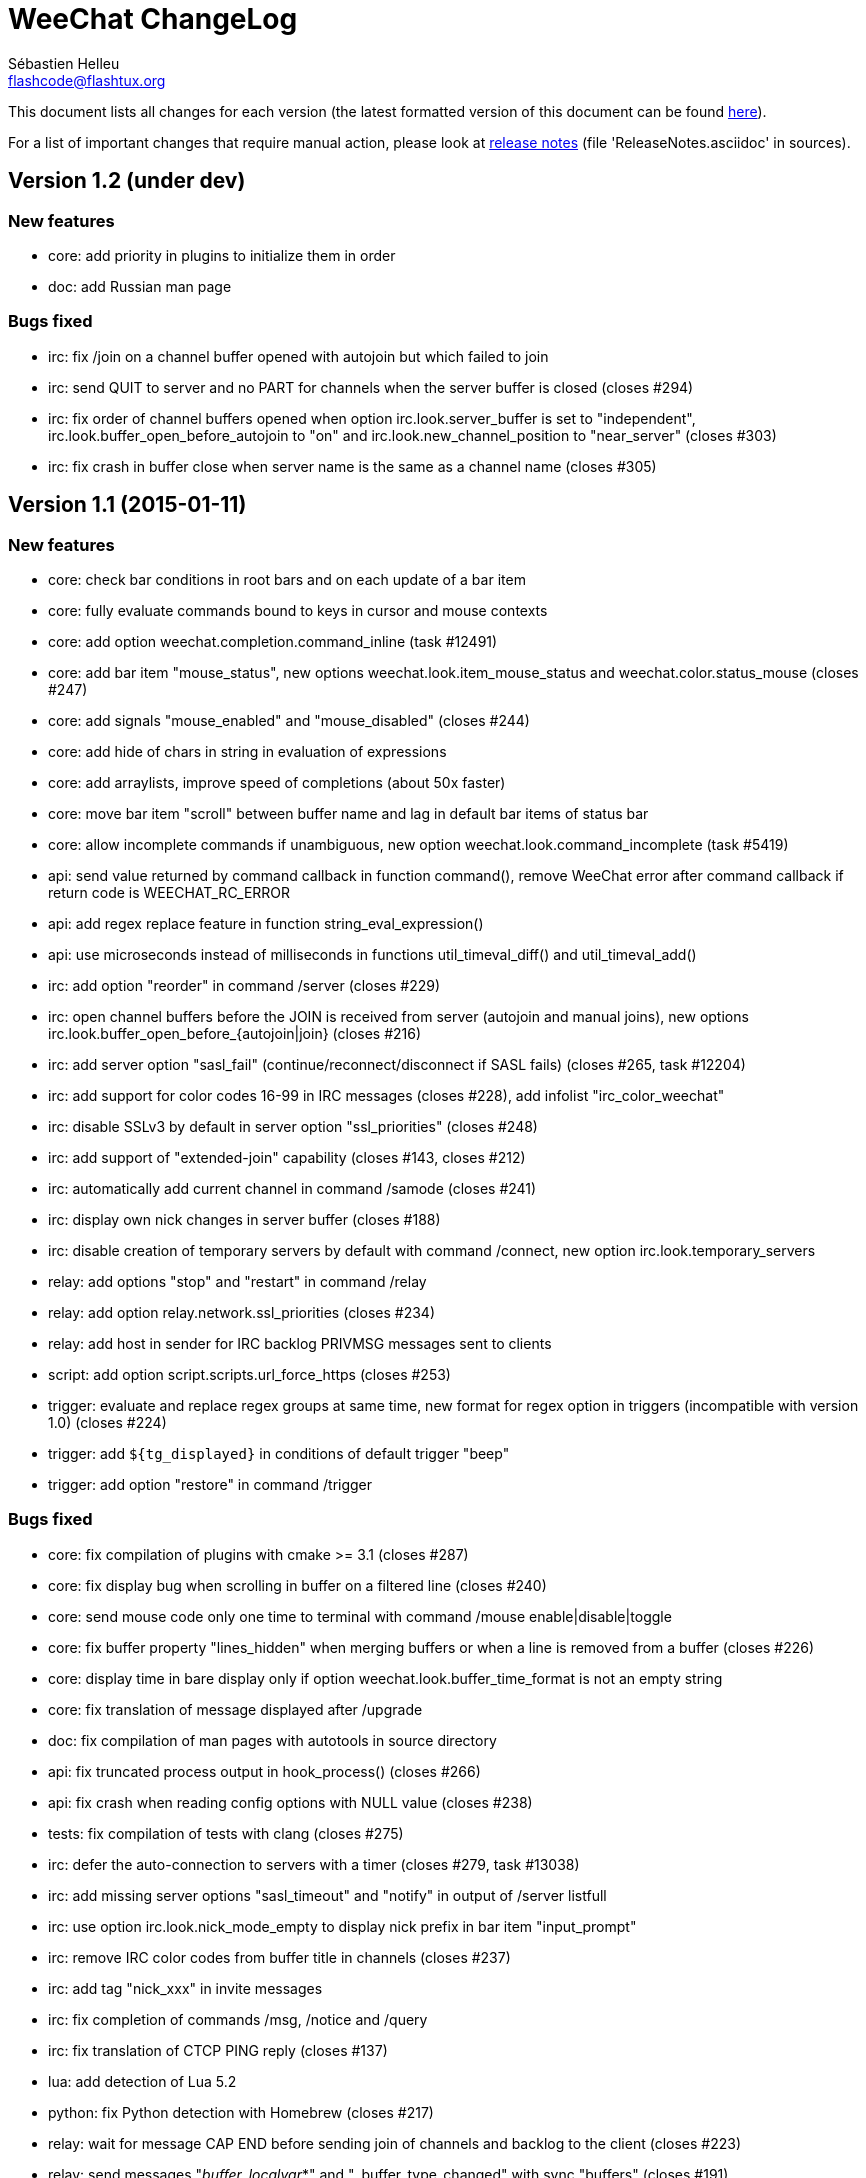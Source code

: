 = WeeChat ChangeLog
:author: Sébastien Helleu
:email: flashcode@flashtux.org
:lang: en


This document lists all changes for each version
(the latest formatted version of this document can be found
https://weechat.org/files/changelog/ChangeLog-devel.html[here]).

For a list of important changes that require manual action, please look at
https://weechat.org/files/releasenotes/ReleaseNotes-devel.html[release notes]
(file 'ReleaseNotes.asciidoc' in sources).


== Version 1.2 (under dev)

=== New features

* core: add priority in plugins to initialize them in order
* doc: add Russian man page

=== Bugs fixed

* irc: fix /join on a channel buffer opened with autojoin but which failed to
  join
* irc: send QUIT to server and no PART for channels when the server buffer
  is closed (closes #294)
* irc: fix order of channel buffers opened when option irc.look.server_buffer
  is set to "independent", irc.look.buffer_open_before_autojoin to "on" and
  irc.look.new_channel_position to "near_server" (closes #303)
* irc: fix crash in buffer close when server name is the same as a channel name
  (closes #305)

== Version 1.1 (2015-01-11)

=== New features

* core: check bar conditions in root bars and on each update of a bar item
* core: fully evaluate commands bound to keys in cursor and mouse contexts
* core: add option weechat.completion.command_inline (task #12491)
* core: add bar item "mouse_status", new options weechat.look.item_mouse_status
  and weechat.color.status_mouse (closes #247)
* core: add signals "mouse_enabled" and "mouse_disabled" (closes #244)
* core: add hide of chars in string in evaluation of expressions
* core: add arraylists, improve speed of completions (about 50x faster)
* core: move bar item "scroll" between buffer name and lag in default bar items
  of status bar
* core: allow incomplete commands if unambiguous, new option
  weechat.look.command_incomplete (task #5419)
* api: send value returned by command callback in function command(), remove
  WeeChat error after command callback if return code is WEECHAT_RC_ERROR
* api: add regex replace feature in function string_eval_expression()
* api: use microseconds instead of milliseconds in functions
  util_timeval_diff() and util_timeval_add()
* irc: add option "reorder" in command /server (closes #229)
* irc: open channel buffers before the JOIN is received from server (autojoin
  and manual joins), new options irc.look.buffer_open_before_{autojoin|join}
  (closes #216)
* irc: add server option "sasl_fail" (continue/reconnect/disconnect if SASL
  fails) (closes #265, task #12204)
* irc: add support for color codes 16-99 in IRC messages (closes #228), add
  infolist "irc_color_weechat"
* irc: disable SSLv3 by default in server option "ssl_priorities" (closes #248)
* irc: add support of "extended-join" capability (closes #143, closes #212)
* irc: automatically add current channel in command /samode (closes #241)
* irc: display own nick changes in server buffer (closes #188)
* irc: disable creation of temporary servers by default with command /connect,
  new option irc.look.temporary_servers
* relay: add options "stop" and "restart" in command /relay
* relay: add option relay.network.ssl_priorities (closes #234)
* relay: add host in sender for IRC backlog PRIVMSG messages sent to clients
* script: add option script.scripts.url_force_https (closes #253)
* trigger: evaluate and replace regex groups at same time, new format for regex
  option in triggers (incompatible with version 1.0) (closes #224)
* trigger: add `${tg_displayed}` in conditions of default trigger "beep"
* trigger: add option "restore" in command /trigger

=== Bugs fixed

* core: fix compilation of plugins with cmake >= 3.1 (closes #287)
* core: fix display bug when scrolling in buffer on a filtered line
  (closes #240)
* core: send mouse code only one time to terminal with command
  /mouse enable|disable|toggle
* core: fix buffer property "lines_hidden" when merging buffers or when a line
  is removed from a buffer (closes #226)
* core: display time in bare display only if option
  weechat.look.buffer_time_format is not an empty string
* core: fix translation of message displayed after /upgrade
* doc: fix compilation of man pages with autotools in source directory
* api: fix truncated process output in hook_process() (closes #266)
* api: fix crash when reading config options with NULL value (closes #238)
* tests: fix compilation of tests with clang (closes #275)
* irc: defer the auto-connection to servers with a timer
  (closes #279, task #13038)
* irc: add missing server options "sasl_timeout" and "notify" in output of
  /server listfull
* irc: use option irc.look.nick_mode_empty to display nick prefix in bar item
  "input_prompt"
* irc: remove IRC color codes from buffer title in channels (closes #237)
* irc: add tag "nick_xxx" in invite messages
* irc: fix completion of commands /msg, /notice and /query
* irc: fix translation of CTCP PING reply (closes #137)
* lua: add detection of Lua 5.2
* python: fix Python detection with Homebrew (closes #217)
* relay: wait for message CAP END before sending join of channels and backlog
  to the client (closes #223)
* relay: send messages "_buffer_localvar_*" and "_buffer_type_changed" with
  sync "buffers" (closes #191)
* relay: don't remove relay from config when the binding fails (closes #225)
* relay: use comma separator in option relay.irc.backlog_tags, check the value
  of option when it is changed with /set
* relay: remove "::ffff:" from IPv4-mapped IPv6 client address (closes #111)
* trigger: fix memory leak when allocating a new trigger with several regex
* xfer: fix freeze when accepting DCC (closes #160, closes #174)
* xfer: bind to wildcard address when sending (closes #173)

== Version 1.0.1 (2014-09-28)

=== Bugs fixed

* core: fix crash on buffer close when option weechat.look.hotlist_remove is
  set to "merged" (closes #199)
* core: fix highlight of IRC action messages when option irc.look.nick_mode is
  set to "action" or "both" (closes #206)
* core: fix compilation of plugin API functions (macros) when compiler
  optimizations are enabled (closes #200)
* core: fix window/buffer pointers used in command /eval
* core: fix modifier "weechat_print": discard only one line when several lines
  are displayed in same message (closes #171)
* api: fix bug in function hdata_move() when absolute value of count is greater
  than 1
* tests: fix build of tests when the build directory is outside source tree
  (closes #178)
* tests: fix memory leak in tests launcher
* aspell: fix compilation with Enchant < 1.6.0 (closes #192)
* aspell: fix crash with command "/aspell addword" if no word is given
  (closes #164, closes #165)
* irc: fix display of channel exception list (348) with 6 arguments (date
  missing)
* irc: fix type of value stored in hashtable when joining a channel
  (closes #211)
* guile: fix compilation with Guile < 2.0.4 (closes #198)
* perl: fix detection of Perl >= 5.20 with autotools
* relay: fix send of signals "relay_client_xxx" (closes #214)
* script: fix crash on "/script update" if a script detail is displayed in
  buffer (closes #177)
* trigger: do not allow any changes on a trigger when it is currently running
  (closes #189)
* trigger: fix regex used in default triggers to hide passwords ("\S" is not
  supported on *BSD) (closes #172)

== Version 1.0 (2014-08-15)

=== New features

* core: add terabyte unit for size displayed
* core: display a warning on startup if $TERM does not start with "screen"
  under screen/tmux
* core: add option weechat.color.status_nicklist_count (closes #109,
  closes #110)
* core: add option "env" in command /set (manage environment variables)
* core: add bar item "buffer_short_name" (task #10882)
* core: add option "send" in command /input (send text to a buffer)
* core: add support of negated tags in filters (with "!")
  (closes #72, closes #74)
* core: add hidden buffers, add options hide/unhide in command /buffer
* core: add default key key[alt--] (toggle filters in current buffer)
  (closes #17)
* core: add non-active merged buffers with activity in hotlist (if another
  merged buffer is zoomed) (task #12845)
* core: add text search in buffers with free content (task #13051)
* core: add buffer property "clear"
* core: add option weechat.look.hotlist_add_conditions, remove option
  weechat.look.hotlist_add_buffer_if_away
* core: add option weechat.look.hotlist_remove (closes #99)
* core: add options "-beep" and "-current" in command /print
* core: add bare display mode (for easy text selection and click on URLs), new
  key: key[alt-l], new option "bare" in command /window, new options:
  weechat.look.bare_display_exit_on_input and
  weechat.look.bare_display_time_format
* core: add signals "key_combo_{default|search|cursor}"
* core: display a warning in case of inconsistency between the options
  weechat.look.save_{config|layout}_on_exit
* tests: add unit tests using CppUTest
* api: add argument "flags" in function hdata_new_list()
* api: allow wildcard "*" inside the mask in function string_match()
* api: allow value "-1" for property "hotlist" in function buffer_set()
  (to remove a buffer from hotlist)
* api: add option "buffer_flush" in function hook_process_hashtable()
* api: allow negative value for y in function printf_y()
* api: add support of case insensitive search and search by buffer full name
  in function buffer_search() (bug #34318)
* api: add option "detached" in function hook_process_hashtable()
* api: add option "signal" in function hook_set() to send a signal to the child
  process
* api: add support of nested variables in function string_eval_expression() and
  command /eval (closes #35)
* api: add support of escaped strings with format `${esc:xxx}` or `${\xxx}` in
  function string_eval_expression() and command /eval
* api: add functions hashtable_dup(), string_replace_regex(),
  string_split_shell(), string_convert_escaped_chars()
* api: add integer return code for functions hook_{signal|hsignal}_send()
* alias: add default alias "msgbuf" (send text to a buffer)
* exec: add exec plugin: new command /exec and file exec.conf
* irc: display locally away status changes in private buffers (in addition to
  channels) (closes #117)
* irc: add value "+" for option irc.look.smart_filter_mode to use modes from
  server prefixes (this is now the default value) (closes #90)
* irc: add bar item "irc_nick_modes" (closes #71)
* irc: add support of message 324 (channel modes) in option
  irc.look.display_join_message (closes #75)
* irc: add option irc.look.join_auto_add_chantype (closes #65)
* irc: add tag with host ("host_xxx") in IRC messages displayed (task #12018)
* irc: allow many fingerprints in server option ssl_fingerprint (closes #49)
* irc: rename option irc.look.item_channel_modes_hide_key to
  irc.look.item_channel_modes_hide_args, value is now a string
  (task #12070, task #12163, closes #48)
* irc: add option irc.color.item_nick_modes (closes #47)
* irc: allow "$ident" in option irc.network.ban_mask_default (closes #18)
* irc: add support of "away-notify" capability (closes #12)
* irc: add command /remove (closes #91)
* irc: add command /unquiet (closes #36)
* irc: add command /allpv (task #13111)
* irc: evaluate content of server options "username" and "realname"
* relay: add messages "_buffer_cleared", "_buffer_hidden" and
  "_buffer_unhidden"
* relay: add info "relay_client_count" with optional status name as argument
* relay: add signals "relay_client_xxx" for client status changes (closes #2)
* relay: add option relay.network.clients_purge_delay
* rmodifier: remove plugin (replaced by trigger)
* trigger: add trigger plugin: new command /trigger and file trigger.conf

=== Bugs fixed

* core: fix zero-length malloc of an hashtable item with type "buffer"
* core: fix memory leak on /upgrade when file signature in upgrade file is
  invalid
* core: fix memory leak in completion of config options values
* core: fix memory leak when removing script files
* core: fix result of hash function (in hashtables) on 32-bit systems
* core: fix insert of mouse code in input line after a partial key combo
  (closes #130)
* core: check code point value in UTF-8 check function (closes #108)
* core: add option "-mask" in command /unset (closes #112)
* core: fix socks5 proxy for curl downloads (closes #119)
* core: display curl error after a failed download
* core: do not display content of passphrase on /secure buffer
* core: fix potential memory leak with infolists not freed in plugins
  (debian #751108)
* core: fix color display of last terminal color number + 1 (closes #101)
* core: add option "-buffer" in command /command (closes #67)
* core: fix restoration of core buffer properties after /upgrade
* core: fix "/buffer clear" with a name (don't clear all merged buffers with
  same number)
* core: fix evaluation of expression with regex: when a comparison char is in
  the regex and don't evaluate the regex itself (closes #63)
* core: close .upgrade files before deleting them after /upgrade
* core: fix refresh of bar item "buffer_zoom" on buffer switch
* core: fix reset of attributes in bars when "resetcolor" is used (closes #41)
* core: fix alignment of lines in merged buffers when options
  weechat.look.prefix_align and weechat.look.prefix_buffer_align are set to
  "none" (closes #43)
* core: quit WeeChat on signal SIGHUP, remove signal "signal_sighup"
* core: fix add of filter on OS X when regex for message is empty (filter regex
  ending with "\t")
* core: check validity of buffer pointer when data is sent to a buffer
  (command/text from user and API function command())
* core: fix crash when buffer is closed during execution of multiple commands
  (closes #27)
* core: fix compilation on SmartOS (bug #40981, closes #23)
* core: add missing \0 at the end of stderr buffer in function hook_process()
* core: fix highlight problem with "(?-i)" and upper case letters in option
  weechat.look.highlight (closes #24)
* core: use glibtoolize on Mac OS X (autotools) (closes #22)
* core: fix detection of terminated process in function hook_process()
* core: set option weechat.look.buffer_search_where to prefix_message by
  default
* core: fix "/window scroll -N" on a buffer with free content
* core: fix recursive calls to function eval_expression()
* core: mute all buffers by default in command /mute (replace option -all by
  -core)
* core: save and restore mute state in command /mute (bug #41748)
* core: fix memory leak when removing a hdata
* core: fix memory leak in evaluation of sub-conditions
* core: fix memory leak in function gui_key_add_to_infolist() (in case of
  insufficient memory)
* core: fix use of invalid pointer in function gui_bar_window_content_alloc()
  (in case of insufficient memory)
* core: fix uninitialized value in function string_decode_base64()
* core: fix memory leak and use of invalid pointer in split of string (in case
  of insufficient memory)
* core: fix potential NULL pointer in function gui_color_emphasize()
* core: use same return code and message in all commands when arguments are
  wrong/missing
* core: allow empty arguments for command /print
* core: fix freeze/crash in gnutls (bug #41576)
* core: fix cmake warning CMP0007 on "make uninstall" (bug #41528)
* api: fix function string_decode_base64()
* api: fix function string_format_size() on 32-bit systems
* api: change type of arguments displayed/highlight in hook_print() callback
  from string to integer (in scripts)
* alias: change default command for alias /beep to "/print -beep"
* guile: fix module used after unload of a script
* irc: fix memory leak in CTCP answer
* irc: fix duplicate sender name in display of wallops (closes #142,
  closes #145)
* irc: fix extract of channel in parser for JOIN/PART messages when there is a
  colon before the channel name (closes #83)
* irc: fix duplicate sender name in display of notice (closes #87)
* irc: fix refresh of buffer name in bar items after join/part/kick/kill
  (closes #86)
* irc: display message 936 (censored word) on channel instead of server buffer
* irc: make reason optional in command /kill
* irc: add alias "whois" for target buffer of messages 401/402 (closes #54)
* irc: fix truncated read on socket with SSL (bug #41558)
* irc: display output of CAP LIST in server buffer
* irc: fix colors in message with CTCP reply sent to another user
* irc: set option irc.network.autoreconnect_delay_max to 600 by default,
  increase max value to 604800 seconds (7 days)
* irc: fix read of MODES server value when in commands /op, /deop, /voice,
  /devoice, /halfop, /dehalfop
* irc: set option irc.network.whois_double_nick to "off" by default
* irc: fix parsing of nick in host when '!' is not found (bug #41640)
* lua: fix interpreter used after unload of a script
* perl: fix context used after unload of a script
* python: fix read of return value for callbacks returning an integer
  in Python 2.x (closes #125)
* python: fix interpreter used after unload of a script
* relay: fix memory leak during handshake on websocket
* relay: fix memory leak when receiving commands from client (weechat protocol)
* relay: fix crash when an IRC "MODE" command is received from client without
  arguments
* relay: fix number of bytes sent/received on 32-bit systems
* relay: fix crash when closing relay buffers (closes #57, closes #78)
* relay: check pointers received in hdata command to prevent crashes with bad
  pointers (WeeChat protocol)
* relay: remove warning on /reload of relay.conf when ports are defined
* relay: fix client disconnection on empty websocket frames received (PONG)
* relay: add support of Internet Explorer websocket (closes #73)
* relay: fix crash on /upgrade received from a client (weechat protocol)
* relay: fix freeze after /upgrade when many disconnected clients still exist
* relay: fix NULL pointer when reading buffer lines for irc backlog
* ruby: fix crash when trying to load a directory with /ruby load
* ruby: add detection of Ruby 2.1
* script: fix display of curl errors
* script: set option script.scripts.cache_expire to 1440 by default
* script: fix scroll on script buffer in the detailed view of script
  (closes #6)
* scripts: fix crash when a signal is received with type "int" and NULL pointer
  in signal_data
* xfer: fix problem with option xfer.file.auto_accept_nicks when the server
  name contains dots
* xfer: fix freeze/problems when sending empty files with DCC (closes #53)
* xfer: fix connection to remote host in DCC receive on Mac OS X (closes #25)
* xfer: remove bind on xfer.network.own_ip (closes #5)

== Version 0.4.3 (2014-02-09)

=== New features

* core: add signals "signal_sighup" and "signal_sigwinch" (terminal resized)
* core: add command /print, add support of more escaped chars in command
  "/input insert"
* core: add option weechat.look.tab_width
* core: add completion "plugins_installed"
* core: add support of UTF-8 chars in horizontal/vertical separators (options
  weechat.look.separator_{horizontal|vertical})
* core: add option weechat.look.window_auto_zoom, disable automatic zoom by
  default when terminal becomes too small for windows
* core: add support of logical and/or for argument "tags" in function
  hook_print()
* core: rename buffer property "highlight_tags" to "highlight_tags_restrict",
  new behavior for buffer property "highlight_tags" (force highlight on tags),
  rename option irc.look.highlight_tags to irc.look.highlight_tags_restrict
* core: use "+" separator to make a logical "and" between tags in command
  /filter, option weechat.look.highlight_tags and buffer property
  "highlight_tags"
* core: rename options save/reset to store/del in command /layout
* core: add options weechat.look.buffer_auto_renumber and
  weechat.look.buffer_position, add option "renumber" in command /buffer, add
  bar item "buffer_last_number" (task #12766)
* core: add signal "buffer_cleared"
* core: add buffer property "day_change" to hide messages for the day change in
  specific buffers
* core: replace default key key[ctrl-c,r] by key[ctrl-c,v] for reverse video in
  messages
* core: replace default key key[ctrl-c,u] by key[ctrl-c,_] for underlined text
  in messages
* core: add option "libs" in command /debug
* core: rename option weechat.look.set_title to weechat.look.window_title,
  value is now a string (evaluated)
* core: add infos "term_width" and "term_height"
* core: add bar item "buffer_zoom", add signals "buffer_{zoomed|unzoomed}"
  (patch #8204)
* core: add default keys key[alt-]key[Home]/key[End] (`meta2-1;3H` /
  `meta2-1;3F`) and key[alt-]key[F11]/key[F12] (`meta2-23;3~` / `meta2-24;3~`)
  for xterm
* core: add support of italic text (requires ncurses >= 5.9 patch 20130831)
* core: add options to customize default text search in buffers:
  weechat.look.buffer_search_{case_sensitive|force_default|regex|where}
* doc: add French developer's guide and relay protocol
* doc: add Japanese plugin API reference and developer's guide
* doc: add Polish man page and user's guide
* api: add function infolist_search_var()
* api: add stdin options in functions hook_process_hashtable() and hook_set()
  to send data on stdin of child process, add function hook_set() in script API
  (task #10847, task #13031)
* api: add hdata "buffer_visited"
* api: add support of infos with format `${info:name,arguments}` in function
  string_eval_expression() and command /eval
* api: add support for C++ plugins
* alias: add default alias /beep => /print -stderr \a
* irc: use MONITOR instead of ISON for /notify when it is available on server
  (task #11477)
* irc: add server option "ssl_fingerprint" (task #12724)
* irc: add option irc.look.smart_filter_mode (task #12499)
* irc: add option irc.network.ban_mask_default (bug #26571)
* irc: add option irc.network.lag_max
* irc: add option irc.look.notice_welcome_tags
* irc: add server option "default_msg_kick" to customize default kick/kickban
  message (task #12777)
* relay: send backlog for irc private buffers
* xfer: add support of IPv6 for DCC chat/file (patch #7992)
* xfer: add option xfer.file.auto_check_crc32 (patch #7963)

=== Bugs fixed

* core: fix hotlist problems after apply of a layout (bug #41481)
* core: fix installation of weechat-plugin.h with autotools (patch #8305)
* core: fix compilation on Android (bug #41420, patch #8301, bug #41434)
* core: fix crash when creating two bars with same name but different case
  (bug #41418)
* core: fix display of read marker when all buffer lines are unread and that
  option weechat.look.read_marker_always_show is on
* core: fix memory leak in regex matching when evaluating expression
* core: fix crash in /eval when config option has a NULL value
* core: fix crash with hdata_update() on shared strings, add hdata type
  "shared_string" (bug #41104)
* core: fix text emphasis with wide chars on screen like Japanese (patch #8253)
* core: remove option on /unset of plugin description option (plugins.desc.xxx)
  (bug #40768)
* core: fix random crash when closing a buffer
* core: fix crash on /buffer close core.weechat
* core: apply color attributes when clearing a window (patch #8236)
* core: set option weechat.look.paste_bracketed to "on" by default
* core: fix truncated text when pasting several long lines (bug #40210)
* core: create .conf file with default options only if the file does not exist
  (and not on read error with existing file)
* core: fix highlight on action messages: skip the nick at beginning to prevent
  highlight on it (bug #40516)
* core: fix bind of keys in cursor/mouse context when key starts with "@"
  (remove the warning about unsafe key)
* core: fix truncated prefix when filters are toggled (bug #40204)
* core: use one date format when day changes from day to day+1
* api: fix read of arrays in hdata functions hdata_<type>() (bug #40354)
* aspell: fix detection of nicks with non-alphanumeric chars
* guile: disable guile gmp allocator (fix crash on unload of relay plugin)
  (bug #40628)
* irc: clear the gnutls session in all cases after SSL connection error
* irc: do not display names by default when joining a channel (task #13045)
* irc: display PONG answer when resulting from manual /ping command
* irc: fix time parsed in tag of messages on Cygwin
* irc: use statusmsg from message 005 to check prefix char in status
  notices/messages
* irc: remove display of channel in channel notices, display "PvNotice" for
  channel welcome notices
* irc: fix ignore on a host without nick
* irc: use color code 0x1F (`ctrl-_`) for underlined text in input line (same
  code as messages) (bug #40756)
* irc: use color code 0x16 (`ctrl-V`) for reverse video in messages
* irc: use option irc.network.colors_send instead of irc.network.colors_receive
  when displaying messages sent by commands /away, /me, /msg, /notice, /query
* irc: fix memory leak when checking the value of ssl_priorities option in
  servers
* irc: fix memory leak when a channel is deleted
* irc: fix groups in channel nicklist when reconnecting to a server that
  supports more nick prefixes than the previously connected server
* irc: fix auto-switch to channel buffer when doing /join channel (without "#")
* logger: fix memory leaks in backlog
* logger: replace backslashs in name by logger replacement char under Cygwin
  (bug #41207)
* lua: fix detection of Lua 5.2 in autotools (patch #8270)
* lua: fix crash on calls to callbacks during load of script
* python: fix load of scripts with python >= 3.3
* relay: fix memory leak on unload of relay plugin
* ruby: add detection and fix compilation with Ruby 2.0 (patch #8209)
* ruby: fix ruby init with Ruby >= 2.0 (bug #41115)
* scripts: fix script interpreter used after register during load of script
  in python/perl/ruby/lua/guile plugins (bug #41345)
* xfer: use same infolist for hook and signals (patch #7974)

== Version 0.4.2 (2013-10-06)

=== New features

* core: reduce memory used by using shared strings for nicklist and lines in
  buffers
* core: display day change message dynamically (do not store it as a line in
  buffer), split option weechat.look.day_change_time_format into two options
  weechat.look.day_change_message_{1date|2dates}, new option
  weechat.color.chat_day_change (task #12775)
* core: add syntax "@buffer:item" in bar items to force the buffer used when
  displaying the bar item (task #12717)
* core: add search of regular expression in buffer, don't reset search type on
  a new search, select where to search (messages/prefixes), add keys in search
  context: key[alt-c] (case (in)sensitive search), key[Tab] (search in
  messages/prefixes)
* core: add text emphasis in messages when searching text in buffer, new
  options: weechat.look.emphasized_attributes, weechat.color.emphasized,
  weechat.color.emphasized_bg
* core: change color format for options weechat.look.buffer_time_format and
  weechat.look.prefix_{action|error|join|network|quit} from `${xxx}` to
  `${color:xxx}`
* core: add secured data (encryption of passwords or private data): add new
  command /secure and new file sec.conf (task #7395)
* core: rename binary and man page from "weechat-curses" to "weechat"
  (task #11027)
* core: disable build of doc by default, add cmake option ENABLE_MAN to compile
  man page (off by default)
* core: add option "-o" in command /color
* core: add CA_FILE option in cmake and configure to setup default
  value of option weechat.network.gnutls_ca_file (default is
  "/etc/ssl/certs/ca-certificates.crt") (task #12725)
* core: add option "scroll_beyond_end" for command /window (task #6745)
* core: add options weechat.look.hotlist_prefix and weechat.look.hotlist_suffix
  (task #12730)
* core: add option weechat.look.key_bind_safe
* core: update man page and add translations (in French, German, Italian, and
  Japanese)
* core: add option weechat.network.proxy_curl (task #12651)
* core: add "proxy" infolist and hdata
* core: add infolist "layout" and hdata "layout", "layout_buffer" and
  "layout_window"
* api: return hashtable item pointer in functions hashtable_set() and
  hashtable_set_with_size()
* api: add "callback_free_key" in hashtable
* api: add support of colors with format `${color:xxx}` in function
  string_eval_expression() and command /eval
* api: add argument "options" in function string_eval_expression(), add option
  "-c" in command /eval (to evaluate a condition)
* api: add new function strlen_screen()
* aspell: rename option aspell.look.color to aspell.color.misspelled, add
  option aspell.color.suggestions
* aspell: add support of enchant library (patch #6858)
* irc: add option irc.look.notice_welcome_redirect to automatically redirect
  channel welcome notices to the channel buffer
* irc: add support of wildcards in commands (de)op/halfop/voice, split IRC
  message sent if number of nicks is greater than server MODES (from message
  005) (task #9221)
* irc: add option irc.look.pv_tags
* irc: add support of special variables $nick/$channel/$server in commands
  /allchan and /allserv
* irc: add option irc.look.nick_color_hash: hash algorithm to find nick color
  (patch #8062)
* logger: add option "flush" in command /logger
* plugins: remove the demo plugin
* relay: add command "ping" in weechat protocol (task #12689)
* rmodifier: add option "missing" in command /rmodifier
* script: add info about things defined by script (like commands, options, ...)
  in the detailed view of script (/script show)
* scripts: add hdata with script callback
* xfer: add option xfer.look.pv_tags

=== Bugs fixed

* core: clear whole line before displaying content instead of clearing after
  the end of content (bug #40115)
* core: fix time displayed in status bar (it was one second late) (bug #40097)
* core: fix memory leak on unhook of a print hook (if using tags)
* core: fix computation of columns in output of /help (take care about size of
  time/buffer/prefix)
* core: fix random crash on "/buffer close" with a buffer number (or a range of
  buffers)
* core: optimize the removal of lines in buffers (a lot faster to clear/close
  buffers with lot of lines)
* core: fix priority of logical operators in evaluation of expression
  (AND takes precedence over the OR) and first evaluate sub-expressions between
  parentheses
* core: remove gap after read marker line when there is no bar on the right
  (bug #39548)
* core: use "/dev/null" for stdin in hook_process() instead of closing stdin
  (bug #39538)
* core: fix char displayed at the intersection of three windows (bug #39331)
* core: fix crash in evaluation of expression when reading a string in hdata
  with a NULL value (bug #39419)
* core: fix display bugs with some UTF-8 chars that truncates messages displayed
  (for example U+26C4) (bug #39201)
* core: remove extra space after empty prefix (when prefix for action, error,
  join, network or quit is set to empty string) (bug #39218)
* core: fix random crash on mouse actions (bug #39094)
* core: set options weechat.look.color_inactive_{buffer|window} to "on" by
  default
* core: fix line alignment when option weechat.look.buffer_time_format is set
  to empty string
* api: change type of hashtable key hash to unsigned long
* api: use pointer for infolist "hook" to return only one hook
* aspell: fix detection of word start/end when there are apostrophes or minus
  chars before/after word
* irc: fix reconnection to server using IPv6 (bug #38819, bug #40166)
* irc: replace default prefix modes "qaohvu" by the standard ones "ov" when
  PREFIX is not sent by server (bug #39802)
* irc: use 6697 as default port for SSL servers created with URL "ircs://"
  (bug #39621)
* irc: display number of ops/halfops/voices on channel join only for supported
  modes on server (bug #39582)
* irc: fix self nick color in server messages after nick is changed with /nick
  (bug #39415)
* irc: fix error message on /invite without arguments (bug #39272)
* irc: fix multiple nicks in command /query (separated by commas): open one
  buffer per nick
* lua: fix interpreter used in API functions (bug #39470)
* relay: fix decoding of websocket frames when there are multiple frames in a
  single message received (only the first one was decoded)
* relay: fix binding to an IP address (bug #39119)
* xfer: fix compilation on OpenBSD (bug #39071)

== Version 0.4.1 (2013-05-20)

=== New features

* core: make nick prefix/suffix dynamic (not stored in the line): move options
  irc.look.nick_{prefix|suffix} to weechat.look.nick_{prefix|suffix} and
  options irc.color.nick_{prefix|suffix} to
  weechat.color.chat_nick_{prefix|suffix}, add new options
  weechat.look.prefix_align_more_after,
  weechat.look.prefix_buffer_align_more_after, logger.file.nick_{prefix|suffix}
  (bug #37531)
* core: add support of multiple layouts (task #11274)
* core: add signals nicklist_{group|nick}_removing and hsignals
  nicklist_{group|nick}_{added|removing|changed}
* core: add count for groups, nicks, and total in nicklist
* core: allow read of array in hdata without using index
* core: add option "dirs" in command /debug
* core: add signal "window_opened" (task #12464)
* api: add new function hdata_search()
* api: add property "completion_freeze" for function buffer_set(): do not stop
  completion when command line is updated
* aspell: add completion "aspell_dicts" (list of aspell installed dictionaries)
* aspell: add info "aspell_dict" (dictionaries used on a buffer)
* aspell: optimization on spellers to improve speed (save state by buffer)
* irc: add support of "dh-aes" SASL mechanism (patch #8020)
* irc: add support of UHNAMES (capability "userhost-in-names") (task #9353)
* irc: add tag "irc_nick_back" for messages displayed in private buffer when a
  nick is back on server (task #12576)
* irc: add option irc.look.display_join_message (task #10895)
* irc: add option irc.look.pv_buffer: automatically merge private buffers
  (optionally by server) (task #11924)
* irc: rename option irc.network.lag_disconnect to irc.network.lag_reconnect,
  value is now a number of seconds
* irc: hide passwords in commands or messages sent to nickserv (/msg nickserv)
  with new modifiers "irc_command_auth" and "irc_message_auth", remove option
  irc.look.hide_nickserv_pwd, add option irc.look.nicks_hide_password
  (bug #38346)
* irc: unmask smart filtered join if nick speaks in channel some minutes after
  the join, new option irc.look.smart_filter_join_unmask (task #12405)
* relay: add message "_nicklist_diff" (differences between old and current
  nicklist)
* relay: add support of multiple servers on same port for irc protocol (the
  client must send the server in the "PASS" command)
* relay: add WebSocket server support (RFC 6455) for irc and weechat protocols,
  new option relay.network.websocket_allowed_origins
* relay: add options "buffers" and "upgrade" in commands sync/desync (weechat
  protocol)
* rmodifier: rename default rmodifier "nickserv" to "command_auth" (with new
  modifier "irc_command_auth"), add default rmodifier "message_auth" (modifier
  "irc_message_auth")
* script: add option script.scripts.autoload, add options "autoload",
  "noautoload" and "toggleautoload" for command /script, add action "A"
  (key[alt-a]) on script buffer (toggle autoload) (task #12393)
* xfer: add option xfer.file.auto_accept_nicks (patch #7962)

=== Bugs fixed

* core: fix display of long lines without time (message beginning with two
  tabs)
* core: reset scroll in window before zooming on a merged buffer (bug #38207)
* core: install icon file (patch #7972)
* core: fix refresh of item "completion": clear it after any action that is
  changing content of command line and after switch of buffer (bug #38214)
* core: fix detection of iconv with cmake on OS X (bug #38321)
* core: fix structures before buffer data when a buffer is closed
* core: fix refresh of line after changes with hdata_update() (update flag
  "displayed" according to filters)
* core: fix detection of python on Ubuntu Raring
* core: fix hidden lines for messages without date when option
  weechat.history.max_buffer_lines_minutes is set (bug #38197)
* core: use default hash/comparison callback for keys of type
  integer/pointer/time in hashtable
* api: do not display a warning by default when loading a script with a license
  different from GPL
* api: fix connection to servers with hook_connect() on OS X (bug #38496)
* api: fix bug in function string_match() when mask begins and ends with "*"
* api: allow hashtable with keys that are not strings in function
  hashtable_add_to_infolist()
* api: fix function string_mask_to_regex(): escape all special chars used in
  regex (bug #38398)
* guile: fix crash in function hdata_move()
* guile: fix arguments given to callbacks (separate arguments instead of one
  list with arguments inside), guile >= 2.0 is now required (bug #38350)
* guile: fix crash on calls to callbacks during load of script (bug #38343)
* guile: fix compilation with guile 2.0
* irc: fix name of server buffer after /server rename (set name "server.name"
  instead of "name")
* irc: fix uncontrolled format string when sending unknown irc commands
  (if option irc.network.send_unknown_commands is on)
* irc: fix uncontrolled format string when sending ison command (for nicks
  monitored by /notify)
* irc: fix refresh of nick in input bar when joining a new channel with op
  status (bug #38969)
* irc: fix display of CTCP messages that contain bold attribute (bug #38895)
* irc: fix duplicate nick completion when someone rejoins the channel with same
  nick but a different case (bug #38841)
* irc: fix crash on command "/allchan /close"
* irc: fix default completion (like nicks) in commands /msg, /notice, /query
  and /topic
* irc: fix prefix color for nick when the prefix is not in
  irc.color.nick_prefixes: use default color (key "*")
* irc: fix display of malformed CTCP (without closing char) (bug #38347)
* irc: fix memory leak in purge of hashtables with joins (it was done only for
  the first server in the list)
* irc: add color in output of /names when result is on server buffer (channel
  not joined) (bug #38070)
* lua: remove use of functions for API constants
* lua: fix crash on stack overflow: call lua_pop() for values returned by lua
  functions (bug #38510)
* perl: simplify code to load scripts
* python: fix crash when loading scripts with Python 3.x (patch #8044)
* relay: fix uncontrolled format string in redirection of irc commands
* relay: rename compression "gzip" to "zlib" (compression is zlib, not gzip)
* relay: fix commands sync/desync in weechat protocol (bug #38215)
* ruby: fix crash in function hdata_move()
* ruby: fix crash with Ruby 2.0: use one array for the last 6 arguments of
  function config_new_option() (bug #31050)
* script: fix compilation on GNU/Hurd (patch #7977)
* script: create "script" directory on each action, just in case it has been
  removed (bug #38472)
* scripts: create directories (language and language/autoload) on each action
  (install/remove/autoload), just in case they have been removed (bug #38473)
* scripts: do not allow empty script name in function register()
* xfer: fix freeze of DCC file received: use non-blocking socket after
  connection to sender and ensure the ACK is properly sent (bug #38340)

== Version 0.4.0 (2013-01-20)

=== New features

* core: add buffer pointer in arguments for signals "input_search",
  "input_text_changed" and "input_text_cursor_moved"
* core: add option "diff" in command /set (list options with changed value)
* core: add git version in build, display it in "weechat-curses --help" and
  /version
* core: add color support in options
  weechat.look.prefix_{action|error|join|network|quit} (task #9555)
* core: display default values for changed config options in output of /set
* core: add command /eval, use expression in conditions for bars
* core: add option "-quit" in command /upgrade (save session and quit without
  restarting WeeChat, for delayed restoration)
* api: allow return code WEECHAT_RC_OK_EAT in callbacks of hook_signal() and
  hook_hsignal() (stop sending the signal immediately)
* api: allow creation of structure with hdata_update() (allowed for hdata
  "history")
* api: use hashtable "options" for command arguments in function
  hook_process_hashtable() (optional, default is a split of string with
  command)
* api: add new function string_eval_expression()
* api: connect with IPv6 by default in hook_connect() (with fallback to IPv4),
  shuffle list of hosts for a same address, add argument "retry" for
  hook_connect(), move "sock" from hook_connect() arguments to callback of
  hook_connect() (task #11205)
* aspell: add signal "aspell_suggest" (sent when new suggestions are displayed)
* aspell: add bar items "aspell_dict" (dictionary used on current buffer) and
  "aspell_suggest" (suggestions for misspelled word at cursor), add option
  aspell.check.suggestions (task #12061)
* irc: add tags "irc_nick1_xxx" and "irc_nick2_yyy" in message displayed for
  command "NICK"
* irc: return git version in CTCP VERSION and FINGER by default, add "$git"
  and "$versiongit" in format of CTCP replies
* irc: read local variable "autorejoin" in buffer to override server option
  "autorejoin" (task #12256)
* irc: add option "-auto" in command /connect (task #9340)
* irc: add support of "server-time" capability (task #12255)
* irc: add support of tags in messages
* irc: add command /quiet, fix display of messages 728/729 (quiet list, end of
  quiet list) (task #12278)
* irc: add option irc.network.alternate_nick to disable dynamic nick generation
  when all nicks are already in use on server (task #12281)
* irc: add option irc.network.whois_double_nick to double nick in command
  /whois
* irc: add option "-noswitch" in command /join (task #12275)
* perl: display script filename in error messages
* relay: add backlog and server capability "server-time" for irc protocol, add
  new options relay.irc.backlog_max_minutes, relay.irc.backlog_max_number,
  relay.irc.backlog_since_last_disconnect, relay.irc.backlog_tags,
  relay.irc.backlog_time_format (task #12076)
* relay: add support of IPv6, new option relay.network.ipv6, add support of
  "ipv4." and/or "ipv6." before protocol name, to force IPv4/IPv6 (task #12270)
* xfer: display remote IP address for DCC chat/file (task #12289)

=== Bugs fixed

* core: fix infinite loop when a regex gives an empty match (bug #38112)
* core: fix detection of guile in configure
* core: fix click in item "buffer_nicklist" when nicklist is a root bar
  (bug #38080)
* core: fix line returned when clicking on a bar (according to position and
  filling) (bug #38069)
* core: fix refresh of bars when applying layout (bug #37944, bug #37952)
* core: fix scroll to bottom of window (default key: key[alt-End]) when line
  displayed is bigger than chat area
* core: fix scroll in buffer after enabling/disabling some filters (if scroll
  is on a hidden line) (bug #37885)
* core: fix memory leak in case of error when building content of bar item for
  display
* core: fix detection of command in input: a single command char is considered
  as a command (API function string_input_for_buffer())
* core: search for a fallback template when a no template is matching command
  arguments
* core: fix refresh of windows after split (fix bug with horizontal separator
  between windows) (bug #37874)
* core: fix stuck mouse (bug #36533)
* core: fix default mouse buttons actions for script buffer (focus the window
  before executing action)
* core: fix scroll of one page down when weechat.look.scroll_page_percent is
  less than 100 (bug #37875)
* core: disable paste detection and confirmation if bar item "input_paste" is
  not used in a visible bar (task #12327)
* core: use high priority (50000) for commands /command and /input so that an
  alias will not take precedence over these commands (bug #36353)
* core: execute command with higher priority when many commands with same name
  are found with different priorities
* core: fix display of combining chars (bug #37775)
* core: stop cmake if gcrypt lib is not found (bug #37671)
* core: add incomplete mouse events "event-down" and "event-drag" (task #11840)
* core: fix display of zoomed/merged buffer (with number >= 2) after switching
  to it (bug #37593)
* core: fix display problem when option weechat.look.prefix_same_nick is set
  (problem with nick displayed in first line of screen) (bug #37556)
* core: fix wrapping of words with wide chars (the break was made before the
  correct position)
* api: do not call shell to execute command in hook_process() (fix security
  problem when a plugin/script gives untrusted command) (bug #37764)
* alias: give higher priority to aliases (2000) so that they take precedence
  over an existing command
* aspell: ignore self and remote nicks in private buffers
* aspell: fix creation of spellers when number of dictionaries is different
  between two buffers
* guile: fix bad conversion of shared strings (replace calls to
  scm_i_string_chars() by scm_to_locale_string()) (bug #38067)
* irc: fix display of actions (/me) when they are received from a relay client
  (in channel and private buffers) (bug #38027)
* irc: fix memory leak when updating modes of channel
* irc: fix crash on /upgrade (free channels before server data when a server
  is destroyed) (bug #37736)
* irc: fix crash when decoding IRC colors in strings (bug #37704)
* irc: fix refresh of bar item "away" after command /away or /disconnect
* irc: send whois on self nick when /whois is done without argument on a
  channel (task #12273)
* irc: remove local variable "away" in server/channels buffers after server
  disconnection (bug #37582)
* irc: fix crash when message 352 has too few arguments (bug #37513)
* irc: remove unneeded server disconnect when server buffer is closed and
  server is already disconnected
* perl: fix calls to callbacks during load of script when multiplicity is
  disabled (bug #38044)
* relay: fix duplicated messages sent to irc clients (when messages are
  redirected) (bug #37870)
* relay: fix memory leak when adding hdata to a message (weechat protocol)
* relay: fix crash after /upgrade when a client is connected
* relay: add missing "ssl." in output of /relay listrelay
* script: fix scroll with mouse when window with script buffer is not the
  current window (do not force a switch to script buffer in current window)
* script: fix compilation on OS X
* xfer: fix memory leak when refreshing xfer buffer
* xfer: add missing tags in DCC chat messages: nick_xxx, prefix_nick_ccc, logN
* xfer: limit bytes received to file size (for DCC file received), fix crash
  when displaying a xfer file with pos greater than size

== Version 0.3.9.2 (2012-11-18)

=== Bugs fixed

* core: do not call shell to execute command in hook_process() (fix security
  problem when a plugin/script gives untrusted command) (bug #37764)

== Version 0.3.9.1 (2012-11-09)

=== Bugs fixed

* irc: fix crash when decoding IRC colors in strings (bug #37704)

== Version 0.3.9 (2012-09-29)

=== New features

* core: add signals for plugins loaded/unloaded
* core: add default key key[alt-x] (zoom on merged buffer) (task #11029)
* core: add mouse bindings key[ctrl-] wheel up/down to scroll horizontally
  buffers with free content
* core: add option weechat.startup.sys_rlimit to set system resource limits for
  WeeChat process
* core: add option "swap" in command /buffer (task #11373)
* core: add hdata "hotlist"
* core: add support of arrays in hdata variables
* core: add command line option "-r" (or "--run-command") to run command(s)
  after startup of WeeChat
* core: add function hook_set() in plugin API, add "subplugin" in hooks (set by
  script plugins), display subplugin in /help on commands (task #12049)
* core: add option weechat.look.jump_smart_back_to_buffer (jump back to initial
  buffer after reaching end of hotlist, on by default, which is old behavior)
* core: add default key key[alt-s] (toggle aspell)
* core: add cmake option "MANDIR" (bug #36776)
* core: add callback "nickcmp" in buffers
* core: add horizontal separator between windows, new options
  weechat.look.window_separator_{horizontal|vertical}
* core: add options weechat.look.color_nick_offline and
  weechat.color.chat_nick_offline{_highlight|_highlight_bg} to use different
  color for offline nicks in prefix (task #11109)
* doc: add Japanese user's guide (patch #7827), scripting guide and tester's
  guide
* api: allow update for some variables of hdata, add new functions
  hdata_update() and hdata_set()
* api: add info "locale" for info_get() (locale used to translate messages)
* api: add new function util_version_number()
* aspell: add option aspell.check.enabled, add options enable/disable/toggle
  for command /aspell (rename options enable/disable/dictlist to
  setdict/deldict/listdict), display aspell status with /aspell (task #11988)
* irc: generate alternate nicks dynamically when all nicks are already in use
  (task #12209)
* irc: move options from core to irc plugin: weechat.look.nickmode to
  irc.look.nick_mode (new type: integer with values: none/prefix/action/both)
  and weechat.look.nickmode_empty to irc.look.nick_mode_empty
* irc: add bar item "buffer_modes", remove option irc.look.item_channel_modes
  (task #12022)
* irc: add option irc.look.ctcp_time_format to customize reply to CTCP TIME
  (task #12150)
* logger: add tags in backlog lines displayed when opening buffer
* logger: add messages "Day changed to" in backlog (task #12187)
* lua: add support of lua 5.2
* relay: add support of SSL (for irc and weechat protocols), new option
  relay.network.ssl_cert_key (task #12044)
* relay: add option relay.color.client
* relay: add object type "arr" (array) in WeeChat protocol
* script: new plugin "script" (scripts manager, replacing scripts weeget.py and
  script.pl)
* scripts: add signals for scripts loaded/unloaded/installed/removed
* scripts: add hdata with list of scripts for each language

=== Bugs fixed

* core: move the set of cmake policy CMP0003 in directory src (so it applies to
  all plugins) (bug #37311)
* core: fix display bug when end of a line is displayed on top of chat (last
  line truncated and MORE(0) in status bar) (bug #37203)
* core: fix IP address returned by hook_connect() (return IP really used, not
  first IP for hostname)
* core: display spaces at the end of messages in chat area (bug #37024)
* core: fix infinite loop in display when chat area has width of 1 with
  a bar displayed on the right (nicklist by default) (bug #37089)
* core: fix display of "bar more down" char when text is truncated by size_max
  in bars with vertical filling (bug #37054)
* core: fix color of long lines (displayed on more than one line on screen)
  under FreeBSD (bug #36999)
* core: return error string to callback of hook_connect() if getaddrinfo fails
  in child process
* core: fix names of cache variables in configure.in (bug #36971)
* core: scroll to bottom of window after reaching first or last highlight with
  keys key[alt-p] / key[alt-n]
* core: fix refresh of bar items when switching window
* core: fix refresh of bar items "buffer_filter" and "scroll" in root bars
  (bug #36816)
* core: allow again names beginning with "#" for bars, proxies and filters
* core: escape special chars (`#[\`) in configuration files for name of options
  (bug #36584)
* aspell: add missing dictionaries (ast/grc/hus/kn/ky)
* charset: do not allow "UTF-8" in charset decoding options (useless because
  UTF-8 is the internal WeeChat charset)
* fifo: ignore read failing with error EAGAIN (bug #37019)
* guile: fix crash when unloading a script without pointer to interpreter
* guile: fix path of guile include dirs in cmake build (patch #7790)
* irc: fix rejoin of channels with a key, ignore value "*" sent by server for
  key (bug #24131)
* irc: fix SASL mechanism "external" (bug #37274)
* irc: fix parsing of message 346 when no nick/time are given (bug #37266)
* irc: switch to next address after a timeout when connecting to server
  (bug #37216)
* irc: fix bug when changing server option "addresses" with less addresses
  (bug #37215)
* irc: add network prefix in irc (dis)connection messages
* irc: fix split of received IRC message: keep spaces at the end of message
* irc: fix bug with prefix chars which are in chanmodes with a type different
  from "B" (bug #36996)
* irc: fix format of message "USER" (according to RFC 2812) (bug #36825)
* irc: fix parsing of user modes (ignore everything after first space)
  (bug #36756, bug #31572)
* irc: fix freeze when reading on socket with SSL enabled (use non-blocking
  sockets) (bug #35097)
* irc: allow again names beginning with "#" for servers
* lua: fix crash when unloading a script without pointer to interpreter
* python: fix detection of python (first try "python2.x" and then "python")
  (bug #36835)
* python: fix crash when unloading a script without pointer to interpreter
* relay: fix freeze when writing on relay socket (use non-blocking sockets in
  relay for irc and weechat protocols) (bug #36655)
* ruby: detect Ruby version 1.9.3 in cmake and autotools
* scripts: fix deletion of configuration files when script is unloaded
  (bug #36977)
* scripts: fix function unhook_all(): delete only callbacks of hooks and add
  missing call to unhook()
* scripts: ignore call to register() (with a warning) if script is already
  registered
* xfer: fix DCC transfer error (bug #37432)

== Version 0.3.8 (2012-06-03)

=== New features

* core: support lines of 16 Kb long in configuration files (instead of 1 Kb)
* core: convert options weechat.look.prefix_align_more and
  weechat.look.prefix_buffer_align_more from boolean to string (task #11197)
* core: add option weechat.look.prefix_same_nick (hide or change prefix on
  messages whose nick is the same as previous message) (task #11965)
* core: convert tabs to spaces in text pasted (bug #25028)
* core: add a connection timeout for child process in hook_connect()
  (bug #35966)
* core: follow symbolic links when writing configuration files (.conf)
  (task #11779)
* core: add support of terminal "bracketed paste mode", new options
  weechat.look.paste_bracketed and weechat.look.paste_bracketed_timer_delay
  (task #11316)
* doc: add Japanese FAQ (patch #7781)
* api: add list "gui_buffer_last_displayed" in hdata "buffer"
* irc: add option "fakerecv" in command /server to simulate a received IRC
  message (not documented, for debug only)
* irc: add option "-pending" in command /disconnect (cancel auto-reconnection
  on servers currently reconnecting) (task #11985)
* irc: allow more than one nick in command /invite
* irc: add signals and tags in messages for irc notify (task #11887)
* irc: add support of "external" SASL mechanism (task #11864)
* logger: add colors for backlog lines and end of backlog, new options:
  logger.color.backlog_line and logger.color.backlog_end (task #11966)
* relay: add signals "upgrade" and "upgrade_ended" in WeeChat protocol
* relay: add "date_printed" and "highlight" in signal "_buffer_line_added"
  (WeeChat protocol)
* rmodifier: add default rmodifier "quote_pass" to hide password in command
  "/quote pass" (bug #36250)
* rmodifier: add default rmodifier "server" to hide passwords in commands
  /server and /connect (task #11993)
* rmodifier: add option "release" in default rmodifier "nickserv" (used to hide
  passwords in command "/msg nickserv") (bug #35705)

=== Bugs fixed

* core: fix crash in focus hook for nicklist (bug #36271)
* core: fix truncated configuration files (zero-length) after system crash
  (bug #36383)
* core: fix display bugs and crashes with small windows (bug #36107)
* core: fix display bug with prefix when length is greater than max and prefix
  is ending with a wide char (bug #36032)
* core: fix lost scroll when switching to a buffer with a pending search
* core: fix display of wide chars on last column of chat area (patch #7733)
* api: display warning in scripts when invalid pointers (malformed strings) are
  given to plugin API functions (warning displayed if debug for plugin is >= 1)
* scripts: fix type of argument "rc" in callback of hook_process() (from string
  to integer)
* guile: fix crash on ARM when loading guile plugin (bug #36479)
* guile: add missing function hook_process_hashtable() in API
* irc: update channel modes by using chanmodes from message 005 (do not send
  extra command "MODE" to server), fix parsing of modes (bug #36215)
* irc: hide everything after "identify" or "register" in messages to nickserv
  when option irc.look.hide_nickserv_pwd is on (bug #36362)
* irc: set user modes only if target nick is self nick in message 221
  (patch #7754)
* irc: force the clear of nicklist when joining a channel (nicklist was not
  sync after znc reconnection) (bug #36008)
* irc: do not send command "MODE #channel" on manual /names (do it only when
  names are received on join of channel) (bug #35930)
* irc: do not allow the creation of two servers with same name but different
  case (fix error when writing file irc.conf) (bug #35840)
* irc: update away flag for nicks on manual /who
* irc: display privmsg messages to "@#channel" and "+#channel" in channel
  buffer (bug #35331)
* irc: fix redirection of message when message is queued for sending on server
* irc: check notify immediately when adding a nick to notify list, improve
  first notify message for a nick (bug #35731)
* irc: fix display of color in hostname (join/part/quit messages)
* irc: compute hash to find nick color for nick in server message when nick
  is not in nicklist
* irc: close server buffer when server is deleted
* irc: add search for lower case nicks in option irc.look.nick_color_force
* logger: fix charset of lines displayed in backlog when terminal charset is
  different from UTF-8 (bug #36379)
* perl: fix compilation on OS X (bug #30701)
* perl: fix crash on quit on OS X
* relay: keep spaces in beginning of "input" received from client (WeeChat
  protocol)
* relay: fix crash on /upgrade when client is connected using WeeChat protocol
* relay: redirect some irc messages from clients to hide output (messages:
  mode, ison, list, names, topic, who, whois, whowas, time, userhost)
  (bug #33516)
* tcl: add missing function hdata_char() in API
* tcl: fix pointer sent to function hook_signal_send() when type of data is
  a pointer

== Version 0.3.7 (2012-02-26)

=== New features

* core: add Japanese translations
* core: add support of flags in regular expressions and highlight options
* core: use extended regex in filters (task #9497, patch #7616)
* core: add type "hashtable" for hdata
* core: add signals "buffer_line_added" and "window_switch"
* core: add default keys key[ctrl-]key[Left]/key[Right] (`meta2-1;5D` /
  `meta2-1;5C`) for gnome-terminal
* core: add option "hooks" in command /debug
* core: add option "weechat.look.scroll_bottom_after_switch" (if enabled,
  restore old behavior before fix of bug #25555 in version 0.3.5)
* core: add new option weechat.completion.base_word_until_cursor: allow
  completion in middle of words (enabled by default) (task #9771)
* core: add option "jump_last_buffer_displayed" in command /input
  (key: key[alt-/]) (task #11553)
* core: add developer's guide (task #5416)
* core: add option weechat.history.max_buffer_lines_minutes: maximum number of
  minutes in history per buffer (task #10900), rename option
  weechat.history.max_lines to weechat.history.max_buffer_lines_number
* core: add WEECHAT_HOME option in cmake and configure to setup default
  WeeChat home (default is "~/.weechat") (task #11266)
* core: add optional arguments for command /plugin load/reload/autoload
* api: add modifier "input_text_for_buffer" (bug #35317)
* api: add support of URL in hook_process() / hook_process_hashtable()
  (task #10247)
* api: add new functions strcasecmp_range(), strncasecmp_range(),
  string_regex_flags(), string_regcomp(), hashtable_map_string(),
  hook_process_hashtable(), hdata_check_pointer(), hdata_char(),
  hdata_hashtable() and nicklist_get_next_item()
* alias: add default alias /umode => /mode $nick
* irc: add option "capabilities" in servers to enable client capabilities on
  connection
* irc: add signal "irc_server_opened"
* irc: add signal "xxx,irc_out1_yyy" and modifier "irc_out1_xxx" (outgoing
  message before automatic split to fit in 512 bytes)
* irc: add alias "ctcp" for target buffer of CTCP messages
* irc: add options irc.look.highlight_{server|channel|pv} to customize or
  disable default nick highlight (task #11128)
* irc: use extended regex in commands /ignore and /list
* irc: use redirection to get channel modes after update of modes on channel,
  display output of /mode #channel, allow /mode without argument (display modes
  of current channel or user modes on server buffer)
* irc: add optional server in info "irc_is_channel" (before channel name)
  (bug #35124), add optional server in info_hashtable "irc_message_parse"
* irc: add case insensitive string comparison based on casemapping of server
  (rfc1459, strict-rfc1459, ascii) (bug #34239)
* irc: add option irc.color.mirc_remap to remap mirc colors in messages to
  WeeChat colors
* irc: allow URL "irc://" in command /connect
* guile: new script plugin for scheme (task #7289)
* python: add support of Python 3.x (task #11704)
* relay: add WeeChat protocol for remote GUI
* xfer: display origin of xfer in core and xfer buffers (task #10956)

=== Bugs fixed

* core: fix expand of path `~` to home of user in function string_expand_home()
  (`~/xxx` was OK, but not `~`)
* core: fix memory leak when closing buffer
* core: fix memory leak in function util_search_full_lib_name()
* core: automatically add newline char after last pasted line (when pasting
  many lines with confirmation) (task #10703)
* core: fix bug with layout: assign layout number in buffers when doing
  /layout save
* core: do not auto add space after nick completer if option
  weechat.completion.nick_add_space is off
* core: fix signal "buffer_switch": send it only once when switching buffer
  (bug #31158)
* core: move option "scroll_unread" from command /input to /window
* core: add library "pthread" in cmake file for link on OpenBSD
* core: save current mouse state in option weechat.look.mouse (set option when
  mouse state is changed with command /mouse)
* core: apply filters after full reload of configuration files (with /reload)
  (bug #31182)
* core: allow list for option weechat.plugin.extension (makes weechat.conf
  portable across Un*x and Windows) (task #11479)
* core: fix compilation under OpenBSD 5.0 (lib utf8 not needed any more)
  (bug #34727)
* core: display error in command /buffer if arguments are wrong (bug #34180)
* core: fix help on plugin option when config_set_desc_plugin() is called to
  set help on newly created option
* core: fix compilation error with "pid_t" on Mac OS X (bug #34639)
* core: enable background process under Cygwin to connect to servers, fix
  reconnection problem (bug #34626)
* aspell: fix URL detection (do not check spelling of URLs) (bug #34040)
* irc: fix memory leak in SASL/blowfish authentication
* irc: fix memory leak when a server is deleted
* irc: fix self-highlight when using /me with an IRC bouncer like znc
  (bug #35123)
* irc: use low priority for MODE sent automatically by WeeChat (when joining
  channel)
* irc: do not use option irc.look.nick_color_stop_chars for forced nick colors
  (bug #33480)
* irc: reset read marker of current buffer on manual /join
* irc: fix crash when signon time in message 317 (whois, idle) is invalid
  (too large) (bug #34905)
* irc: do not delete servers added in irc.conf on /reload (bug #34872)
* irc: remove autorejoin on channels when disconnected from server (bug #32207)
* irc: display messages kick/kill/mode/topic even if nick is ignored
  (bug #34853)
* irc: display channel voice notices received in channel buffer (bug #34762),
  display channel/op notices sent in channel buffer
* irc: auto-connect to servers created with "irc://" on command line but not
  other servers if "-a" ("--no-connect") is given
* perl: increment count of hash returned by API (fix crash when script tries to
  read hash without making a copy)
* relay: do not create relay if there is a problem with socket creation
  (bug #35345)
* ruby: fix crash when reloading ruby plugin (bug #34474)

== Version 0.3.6 (2011-10-22)

=== New features

* core: add color attribute "|" (keep attributes) and value "resetcolor" for
  function color() in plugin API (used by irc plugin to keep
  bold/reverse/underlined in message when changing color) (bug #34550)
* core: add new option weechat.look.color_basic_force_bold, off by default:
  bold is used only if terminal has less than 16 colors (patch #7621)
* core: add default key key[F5] (`meta2-[E`) for Linux console
* core: add "inactive" colors for inactive windows and lines in merged buffers,
  new options: weechat.look.color_inactive_window,
  weechat.look.color_inactive_buffer, weechat.look.color_inactive_message,
  weechat.look.color_inactive_prefix,
  weechat.look.color_inactive_prefix_buffer,
  weechat.look.color_inactive_time, weechat.color.chat_inactive_line,
  weechat.color.chat_inactive_window,
  weechat.color.chat_prefix_buffer_inactive_line
* core: do automatic zoom on current window when terminal becomes too small
  for windows
* core: add new options weechat.look.bar_more_left/right/up/down
* core: add new option weechat.look.item_buffer_filter
* core: allow name of buffer for command /buffer clear (task #11269)
* core: add new command /repeat (execute a command several times)
* core: save and restore layout for buffers and windows on /upgrade
* core: add option "-all" in command /buffer unmerge
* core: add number in windows (add optional argument "-window" so some actions
  for command /window)
* core: allow buffer name in /buffer close
* core: add support of mouse: new command /mouse, new key context "mouse",
  new options weechat.look.mouse and weechat.look.mouse_timer_delay
  (task #5435)
* core: add command /cursor (free movement of cursor on screen), with key
  context "cursor"
* core: automatic scroll direction in /bar scroll (x/y is now optional)
* core: add optional delay for key grab (commands /input grab_key and
  /input grab_key_command, default is 500 milliseconds)
* core: allow plugin name in command /buffer name
* core: add context "search" for keys (to define keys used during search in
  buffer with key[ctrl-r])
* core: add new option weechat.look.separator_vertical, rename option
  weechat.look.hline_char to weechat.look.separator_horizontal
* core: add local variable "highlight_regex" in buffers
* core: add "hdata" (direct access to WeeChat/plugin data)
* core: add option weechat.look.eat_newline_glitch (do not add new line at end
  of each line displayed)
* core: add options "infolists", "hdata" and "tags" for command /debug
* core: add horizontal scrolling for buffers with free content (command
  /window scroll_horiz) (task #11112)
* api: add info "cursor_mode"
* api: add new functions key_bind(), key_unbind(), hook_focus(), hdata_new(),
  hdata_new_var(), hdata_new_list(), hdata_get(), hdata_get_var_offset(),
  hdata_get_var_type(), hdata_get_var_type_string(), hdata_get_var_hdata(),
  hdata_get_var(), hdata_get_var_at_offset(), hdata_get_list(), hdata_move(),
  hdata_integer(), hdata_string(), hdata_pointer(), hdata_time(),
  hdata_get_string()
* irc: allow reason for command /disconnect
* irc: allow server name for commands /die and /restart
* irc: add new info_hashtable "irc_message_split"
* irc: improve split of privmsg message (keep ctcp), add split of ison, join,
  notice, wallops, 005, 353 (bug #29879, bug #33448, bug #33592)
* irc: add prefix "#" for all channels on join (if no prefix given)
* logger: add option logger.file.flush_delay (task #11118)

=== Bugs fixed

* core: fix freeze when calling function util_file_get_content() with a
  directory instead of a filename
* core: fix compilation error (INSTALLPREFIX undeclared) on OS X and when
  compiling with included gettext (bug #26690)
* core: display timeout for hook_process() command only if debug for core is
  enabled (task #11401)
* core: bufferize lines displayed before core buffer is created, to display
  them in buffer when it is created
* core: fix display of background color in chat area after line feed
* core: fix paste detection (problem with end of lines)
* core: fix display of paste multi-line prompt with a root input bar
  (bug #34305)
* core: change default value of option weechat.network.gnutls_ca_file to
  "/etc/ssl/certs/ca-certificates.crt"
* core: replace deprecated gnutls function
  gnutls_certificate_client_set_retrieve_function() by new function
  gnutls_certificate_set_retrieve_function() (gnutls >= 2.11.0)
* core: use dynamic buffer size for calls to vsnprintf()
* core: fix memory leak in unhook of hook_connect()
* core: fix memory leak in display of empty bar items
* core: fix input of wide UTF-8 chars under Cygwin (bug #34061)
* core: fix bugs with automatic layout (bug #26110), add support of merged
  buffers in layout (task #10893)
* core: fix crash when invalid UTF-8 chars are inserted in command line
  (bug #33471)
* core: stop horizontal bar scroll at the end of content (for bars with
  horizontal filling) (bug #27908)
* core: fix crash when building hashtable string with keys and values
* core: replace buffer name by window number in /bar scroll
* core: fix bugs with key "^" (bug #32072, bug #21381)
* core: fix bugs with bar windows: do not create bar windows for hidden bars
* core: fix completion bug when two words for completion are equal but with
  different case
* core: fix completion for command arguments when same command exists in many
  plugins (bug #33753)
* core: fix freeze when hook_fd() is called with a bad file/socket (bug #33619)
* core: fix bug with option weechat.look.hotlist_count_max (value+1 was used)
* api: use arguments for infolist "window" to return only one window by number
* api: fix bug with function config_set_desc_plugin() (use immediately
  description for option when function is called)
* scripts: fix crash with scripts not auto-loaded having a buffer opened after
  /upgrade (input/close callbacks for buffer not set properly)
* irc: fix display of items "away" and "lag" in root bars, refresh all irc bar
  items on signal "buffer_switch" (bug #34466)
* irc: fix crash on malformed irc notice received (without message after
  target)
* irc: add missing messages for whois: 223, 264, 343
* irc: use high priority queue for sending modes and wallchops messages
* irc: rename info_hashtable "irc_parse_message" to "irc_message_parse"
* irc: use color "default" for any invalid color in option
  weechat.color.chat_nick_colors
* irc: send WHO command to check away nicks only if channel was not parted
* irc: fix crash when malformed IRC message 352 (WHO) is received (bug #33790)
* irc: fix crash when command "/buffer close" is used in a server command to
  close server buffer during connection (bug #33763)
* irc: fix crash when /join command is executed on a non-irc buffer
  (bug #33742)
* irc: fix bug with comma in irc color code: do not strip comma if it is not
  followed by a digit (bug #33662)
* irc: switch to buffer on /join #channel if channel buffer already exists
* irc: set host for nick on each channel message and nick change (if not
  already set)
* irc: update host of nicks on manual /who
* irc: fix memory leak on plugin unload (free ignores)
* irc: fix memory leak in message parser (when called from other plugins like
  relay) (bug #33387)
* relay: fix bug with self nick when someone changes its nick on channel
  (bug #33739)
* relay: fix memory leak (free some parsed messages) (bug #33387)
* relay: fix memory leak on plugin load (free raw messages)
* perl: replace calls to SvPV() by SvPV_nolen() (patch #7436)

== Version 0.3.5 (2011-05-15)

=== New features

* core: add buffer to hotlist if away is set on buffer (even if buffer is
  displayed), new option weechat.look.hotlist_add_buffer_if_away (task #10948)
* core: add option "balance" in command /window (key: key[alt-w,alt-b])
* core: add option "swap" in command /window (key: key[alt-w,alt-s])
  (task #11001)
* core: add option weechat.look.hotlist_buffer_separator
* core: add messages counts in hotlist for each buffer, new options:
  weechat.look.hotlist_count_max, weechat.look.hotlist_count_min_msg and
  weechat.color.status_count_{msg|private|highlight|other}
* core: add tag "notify_none" (line with this tag will not update hotlist)
* core: add optional bar name in command /bar default
* core: add new option weechat.look.highlight_tags (force highlight on tags)
* core: allow list of buffers in command /filter (exclusion with prefix "!")
  (task #10880)
* core: remember scroll position for all buffers in windows (bug #25555)
* core: allow relative size for command /window resize
* core: add some default keys for gnome-terminal (key[Home]/key[End],
  key[ctrl-]key[Up]/key[Down], key[alt-]key[PgUp]/key[PgDn])
* core: add option "memory" in command /debug
* core: add option weechat.look.read_marker_string
* core: improve display of commands lists in /help (add arguments -list
  and -listfull) (task #10299)
* core: improve arguments displayed in /help of commands
* core: add some chars after cursor when scrolling input line: new option
  weechat.look.input_cursor_scroll (bug #21391)
* core: add color "gray"
* core: add attributes for colors ("*": bold, "!": reverse, "_": underline)
* core: dynamically allocate color pairs (extended colors can be used without
  being added with command "/color"), auto reset of color pairs with option
  weechat.look.color_pairs_auto_reset
* core: allow background for nick colors (using ":")
* api: add new function config_set_desc_plugin() (task #10925)
* api: add new functions buffer_match_list() and window_search_with_buffer()
* aspell: add section "option" in aspell.conf for speller options (task #11083)
* irc: add new options irc.color.topic_old and irc.color.topic_new
* irc: add option "ssl_priorities" in servers (task #10106, debian #624055)
* irc: add modifier "irc_in2_xxx" (called after charset decoding)
* irc: replace options irc.color.nick_prefix_{op|halfop|voice|user} by a single
  option irc.color.nick_prefixes (task #10888)
* irc: add new options irc.look.buffer_switch_autojoin and
  irc.look.buffer_switch_join (task #8542, task #10506)
* irc: add new option irc.look.smart_filter_nick
* irc: add new options irc.look.color_nicks_in_nicklist and
  irc.look.color_nicks_in_names

=== Bugs fixed

* core: fix scroll in windows with /window scroll (skip lines "Day changed to")
* core: recalculate buffer_max_length when buffer short name is changed
  (patch #7441)
* core: do not update hotlist during upgrade
* core: apply new value of option weechat.look.buffer_notify_default to all
  opened buffers
* core: prohibit names beginning with "#" for bars, proxies, filters and IRC
  servers (bug #33020)
* core: create default bars only if no bar is defined in configuration file
* core: fix bug with repeat of last completion ("%*"), which failed when many
  templates are used in completion
* core: reload file with certificate authorities when option
  weechat.network.gnutls_ca_file is changed
* core: rebuild bar content when items are changed in an hidden bar
* core: fix verification of SSL certificates by calling gnutls verify callback
  (patch #7459)
* core: fix crash when using column filling in bars with some empty items
  (bug #32565)
* core: fix terminal title when $TERM starts with "screen"
* plugins: fix memory leaks when setting buffer callbacks after /upgrade
  (plugins: irc, relay, xfer, scripts)
* aspell: fix spellers used after switch of window (bug #32811)
* irc: fix parsing of message 332 when no topic neither colon are found
  (bug with bip proxy)
* irc: fix nick color in private when option irc.look.nick_color_force is
  changed
* irc: fix tags for messages sent with /msg command (bug #33169)
* irc: fix memory leak when copying or renaming server
* irc: do not rejoin channels where /part has been issued before reconnection
  to server (bug #33029)
* irc: use nick color for users outside the channel
* irc: update short name of server buffer when server is renamed
* irc: fix local variable "away" on server buffer (set/delete it each time away
  is set or removed on server)
* irc: ignore join if nick is not self nick and if channel buffer does not
  exist (bug #32667)
* irc: fix crash when setting wrong value in option
  irc.server.xxx.sasl_mechanism (bug #32670)
* irc: fix crash when completing /part command on a non-irc buffer (bug #32402)
* irc: add many missing commands for target buffer (options irc.msgbuffer.xxx)
  (bug #32216)
* lua: fix crash when many scripts are executing callbacks at same time
* perl: fix memory leak when calling perl functions (bug #32895)
* relay: fix crash on /upgrade when nick in irc client is not yet set
* relay: allow colon in server password received from client
* relay: do not send join for private buffers to client
* rmodifier: fix reload of file rmodifier.conf
* rmodifier: fix crash when adding rmodifier with invalid regex
* tcl: fix tcl detection on some 64-bits systems (bug #32915)
* xfer: do not close chat buffers when removing xfer from list (bug #32271)

== Version 0.3.4 (2011-01-16)

=== New features

* core: add 256 colors support, new command /color, new section "palette" in
  weechat.conf (task #6834)
* core: add info "weechat_upgrading", signal "upgrade_ended", display duration
  of upgrade
* core: replace the 10 nick color options and number of nick colors by a single
  option "weechat.color.chat_nick_colors" (comma separated list of colors)
* core: add color support in option weechat.look.buffer_time_format
* core: add new option weechat.look.highlight_regex and function
  string_has_highlight_regex() in plugin API (task #10321)
* core: add new option weechat.look.hotlist_unique_numbers (task #10691)
* core: add property "hotlist_max_level_nicks" in buffers to set max hotlist
  level for some nicks in buffer
* core: add new options weechat.look.input_share and
  weechat.look.input_share_overwrite (task #9228)
* core: add new option weechat.look.prefix_align_min (task #10650)
* api: add priority for hooks (task #10550)
* api: add new functions: list_search_pos(), list_casesearch_pos(),
  hashtable_get_string(), hashtable_set_pointer(), hook_info_hashtable(),
  info_get_hashtable(), hook_hsignal(), hook_hsignal_send(),
  hook_completion_get_string(), nicklist_group_get_integer(),
  nicklist_group_get_string(), nicklist_group_get_pointer(),
  nicklist_group_set(), nicklist_nick_get_integer(),
  nicklist_nick_get_string(), nicklist_nick_get_pointer(), nicklist_nick_set()
* irc: add option "-server" in command /join (task #10837)
* irc: add option "-switch" in commands /connect and /reconnect
* irc: add command /notify, new options irc.look.notify_tags_ison,
  irc.look.notify_tags_whois, irc.network.notify_check_ison,
  irc.network.notify_check_whois, new option "notify" in servers, new infolist
  "irc_notify" (task #5441)
* irc: add new option irc.look.nick_color_force (task #7374)
* irc: add command redirection with hsignals irc_redirect_pattern and
  irc_redirect_command (task #6703)
* irc: add new options irc.color.nick_prefix and irc.color.nick_suffix
* irc: add new option irc.look.item_away_message
* irc: add tag "nick_xxx" in user messages
* irc: move options from network section to server section: connection_timeout,
  anti_flood_prio_high, anti_flood_prio_low, away_check, away_check_max_nicks,
  default_msg_part, default_msg_quit (task #10664, task #10668)
* irc: rename options irc.look.open_channel_near_server and
  irc.look.open_pv_near_server to irc.look.new_channel_position and
  irc.look.new_pv_position with new values (none, next or near_server)
* irc: display old channel topic when topic is unset (task #9780)
* irc: add new info_hashtable "irc_parse_message"
* irc: add signal "irc_input_send"
* rmodifier: new plugin "rmodifier": alter modifier strings with regular
  expressions (bug #26964)
* relay: beta version of IRC proxy, now relay plugin is compiled by default
* python: add info "python2_bin" (path to python 2.x interpreter)

=== Bugs fixed

* core: fix scroll problem on buffers with free content and non-allocated lines
  (bug #32039)
* core: add support of python 2.7 in cmake and configure (debian #606989)
* core: call to function hook_config() when config option is created
* core: fix infinite loop on gnutls handshake when connecting with SSL to
  server on wrong port or server with SSL problems (bug #27487)
* core: fix data sent to callback of hook_process() (some data was sometimes
  missing), use a 64KB buffer for child output and send data to callback only
  when buffer is full
* core: fix crash when displaying groups in buffer nicklist
* core: fix bug with message "day changed to", sometimes displayed several
  times wrongly
* core: fix default value of bar items options (bug #31422)
* core: fix bug with buffer name in "/bar scroll" command
* core: optimize incremental search in buffer: do not search any more
  when chars are added to a text not found (bug #31167)
* core: fix memory leaks when removing item in hashtable and when setting
  highlight words in buffer
* core: use similar behavior for keys bound to local or global history
  (bug #30759)
* alias: complete with alias value for second argument of command /alias
* irc: differentiate notices from messages in private buffer (bug #31980)
* irc: update nick modes with message 221 (bug #32038)
* irc: fix bug with charset decoding on private buffers (decoding was made for
  local nick instead of remote nick) (bug #31890)
* irc: allow command /reconnect on servers that are not currently connected
  (bug #30726)
* irc: fix topic completion in command /topic when channel topic starts with
  channel name
* irc: improve nick prefixes, all modes (even unknown) are used with PREFIX
  value from message 005
* irc: fix crash/bug when option "addresses" for a server is unset or changed
  when WeeChat is connected to this server (bug #31268)
* irc: switch to next server address when IRC error is received after TCP
  connection but before message 001 (bug #30884)
* irc: fix bug with hostmasks in command /ignore (bug #30716)
* relay: split of messages sent to clients of irc proxy
* scripts: add missing function infolist_reset_item_cursor() in API
  (bug #31057)
* lua: fix crash when unloading script
* ruby: fix compilation with Ruby 1.9.2 (patch #7316)
* xfer: fix dcc chat buffer name (use irc server in name) (bug #29925)
* xfer: fix dcc file transfer for large files (more than 4 GB) on 32-bit
  systems (bug #31531)
* xfer: fix bug at end of file sent, sometimes transfer is still active
  although file was successfully sent

== Version 0.3.3 (2010-08-07)

=== New features

* core: use "!" to reverse a regex in a filter (to keep lines matching regex
  and hide other lines) (task #10032)
* core: add keys for undo/redo changes on command line
  (default: key[ctrl-`_`] and key[alt-`_`]) (task #9483)
* core: add new option weechat.look.align_end_of_lines
* core: add new option weechat.look.confirm_quit
* core: add new option weechat.color.status_name_ssl (task #10339)
* core: add hashtables with new functions in plugin API
* api: add function string_expand_home(), fix bug with replacement of home in
  paths
* irc: add new option irc.look.nick_color_stop_chars
* irc: improve lag indicator: two colors (counting and finished), update item
  even when pong has not been received, lag_min_show is now in milliseconds
* irc: add new options irc.look.display_host_join/join_local/quit and
  irc.color.reason_quit
* irc: move options weechat.color.nicklist_prefix to irc plugin
* irc: add command /wallchops, fix bug with display of notice for ops
  (task #10021, bug #29932)
* irc: add isupport value in servers (content of IRC message 005), with new
  infos: irc_server_isupport and irc_server_isupport_value
* irc: add message in private buffer when nick is back on server after a /quit
* irc: add new options irc.network.autoreconnect_delay_growing and
  irc.network.autoreconnect_delay_max (task #10338)
* irc: add missing commands 346, 347 (channel invite list)
* logger: use tag "no_log" to prevent a line from being written in log file

=== Bugs fixed

* core: fix bug with scroll_unread: do not scroll to a filtered line
  (bug #29991)
* core: fix crash with hook_process() (when timer is called on a deleted hook
  process)
* core: fix display bug with special chars (ascii value below 32) (bug #30602)
* core: fix display bug with attributes like underlined in bars (bug #29889)
* api: fix bug with replacement char in function string_remove_color()
  (bug #30296)
* irc: fix bug in parser when no argument is received after command, no
  callback was called, and message was silently ignored (bug #30640)
* irc: fix import of certificates created by OpenSSL >= 1.0.0 (bug #30316)
* irc: fix display of local SSL certificate when it is sent to server
  (patch #7218)
* irc: use empty real name by default in config, instead of reading real name
  in /etc/passwd (bug #30111)
* irc: fix bug with command-line option "irc://" (bug #29990), new format for
  port and channels
* irc: fix display of messages 330 and 333 on some servers
* irc: fix bug with nick prefix "*" (chan founder) on some IRC servers
  (bug #29890)
* irc: fix bug with option irc.network.lag_check when value is 0 (zero)
* irc: try other nick when connecting to server and receiving message 437
  (nick unavailable)
* irc: set buffer local variable "away" when opening new channel (bug #29618)
* fifo: fix bug with fifo pipe when setting fifo option to "on"
* xfer: fix bug with double quotes in DCC filenames (bug #30471)

== Version 0.3.2 (2010-04-18)

=== New features

* core: add new options for command /key: listdefault, listdiff and reset
* core: add new command /mute
* core: add command line option "-s" (or "--no-script") to start WeeChat
  without loading any script
* core: improve plugins autoload (option weechat.plugin.autoload): allow to
  use "*" as wildcard and "!" to prevent a plugin from being autoloaded
  (task #6361)
* core: add option "switch_active_buffer_previous" in command /input
  (task #10141)
* core: add new option weechat.look.time_format to customize default format
  for date/time displayed (localized date by default), add function
  util_get_time_string() in plugin API (patch #6914)
* core: add new option weechat.look.command_chars, add functions
  string_is_command_char() and string_input_for_buffer() in plugin and script
  API
* core: add new option weechat.look.read_marker_always_show
* api: add "version_number" for function info_get() to get WeeChat version as
  number
* api: add "irc_is_nick" for function info_get() to check if a string is a
  valid IRC nick name (patch #7133)
* api: add functions string_encode_base64() and string_decode_base64(), fix
  bug with base64 encoding
* api: add functions string_match(), string_has_highlight() and
  string_mask_to_regex() in script plugin API
* api: add description of arguments for functions hook_info() and
  hook_infolist()
* api: add signals "day_changed", "nicklist_group_added/removed",
  "nicklist_nick_added/removed"
* alias: add custom completion for aliases (task #9479)
* scripts: allow script commands to reload only one script
* irc: add new option irc.look.part_closes_buffer to close buffer when /part
  is issued on channel (task #10295)
* irc: add option "-open" in command /connect
* irc: add option irc.network.connection_timeout (timeout between TCP
  connection to server and reception of message 001)
* irc: add options irc.look.smart_filter_join and irc.look.smart_filter_quit
* irc: add option irc.look.item_channel_modes_hide_key to hide channel key
  in channel modes (bug #23961)
* irc: add option irc.look.item_nick_prefix
* irc: add command /map
* irc: add missing commands 276, 343
* logger: allow date format in logger options path and mask (task #9430)
* xfer: add signal "xfer_ended" (patch #7081)

=== Bugs fixed

* core: remove unneeded space after time on each line if option
  weechat.look.buffer_time_format is set to empty value (bug #28751)
* core: use arguments for infolist "nicklist" to return only one nick or group
* core: fix bug with writing of configuration files when disk is full
  (bug #29331)
* core: fix infinite loop with /layout apply and bug when applying layout,
  sometimes many /layout apply were needed (bug #26110)
* gui: refresh screen when exiting WeeChat (to display messages printed after
  /quit)
* gui: fix bug with global history, reset pointer to last entry after each user
  input (bug #28754)
* gui: fix bug with bar background after text with background color
  (bug #28157)
* gui: fix bug with cursor when position is last char of terminal
* api: add missing infos in functions buffer_get_{integer|string}() and in
  buffer infolist
* api: fix function color() in Lua script API
* api: fix "inactivity" value when no key has been pressed since WeeChat
  started (bug #28930)
* api: return absolute path for info_get() of "weechat_dir" (bug #27936)
* scripts: fix bug with callbacks when loading a script already loaded
* perl: fix crash when multiplicity is disabled
* perl: fix crash when callbacks are called during script initialization
  (bug #29018)
* perl: fix crash on /quit or unload of plugin under FreeBSD and Cygwin
  (bug #29467)
* perl: fix bug with script filename when multiplicity is disabled (bug #29530)
* irc: add SASL authentication, with PLAIN and DH-BLOWFISH mechanisms
  (task #8829)
* irc: fix crash with SSL connection if option ssl_cert is set (bug #28752)
* irc: fix bug with SSL connection (fails sometimes when ssl_verify is on)
  (bug #28741)
* irc: fix bug with nicks on reconnection: try all nicks in list, even if nick
  used was not the first in list of nicks
* irc: fix command /list: send channel and server name given as argument, and
  use separate option "-re" to allow a regex
* irc: fix PART message received on Undernet server (bug #28825)
* irc: fix bug with /away -all: set or unset future away for disconnected
  servers (bug #29022)
* irc: fix bug with prefix "!" for mode "a" (channel admin) (bug #29109)
* irc: do not send signals "irc_in" and "irc_in2" when messages are ignored,
  add new signals "irc_raw_in" and "irc_raw_in2"
* irc: apply smart filter only on channels, not private buffers (bug #28841)
* irc: fix compilation with old GnuTLS versions (bug #28723)
* xfer: fix crash when purging old xfer chats (bug #28764)

== Version 0.3.1.1 (2010-01-31)

=== Bugs fixed

* irc: fix crash with SSL connection if option ssl_cert is set (bug #28752)
* irc: fix bug with SSL connection (fails sometimes when ssl_verify is on)
  (bug #28741)
* irc: fix compilation with old GnuTLS versions (bug #28723)
* xfer: fix crash when purging old xfer chats (bug #28764)

== Version 0.3.1 (2010-01-23)

=== New features

* core: add option "grab_key_command" in command /input (bound by default to
  key[alt-k])
* alias: new expansions for alias arguments ($n, $-m, $n-, $n-m, $*, $~)
  (patch #6917)
* alias: allow use of wildcards for /alias list (patch #6925)
* alias: allow /unalias to remove multiple aliases (patch #6926)
* irc: add new commands /allchan and /allserv with excluding option, commands
  /ame and /amsg are now aliases, new aliases /aaway and /anick
* irc: add options to customize target buffer for messages (task #7381)
* irc: add new output queue for messages with low priority (like automatic CTCP
  replies), high priority is given to user messages or commands
* irc: use self-signed certificate to auto identify on IRC server (CertFP)
  (task #7492, debian #453348)
* irc: check SSL certificates (task #7492)
* irc: add option "autorejoin_delay" for servers (task #8771)
* irc: add option to use same nick color in channel and private (task #9870)
* irc: add missing command 275 (patch #6952)
* irc: add commands /sajoin, /samode, /sanick, /sapart, /saquit (task #9770)
* irc: add options for CTCP, to block/customize CTCP reply (task #9693)
* irc: add missing CTCP: clientinfo, finger, source, time, userinfo
  (task #7270)
* irc: add all server options for commands /server and /connect
* irc: add arguments for command /rehash
* xfer: add color for nicks in chat
* xfer: add missing command /me (bug #28658)
* gui: add color "darkgray", add support for background with light color

=== Bugs fixed

* core: fix bug with script installation on BSD/OSX (patch #6980)
* core: fix compilation under Cygwin (patch #6916)
* core: fix cmake directories: let user customize lib, share, locale and
  include directories (patch #6922)
* core: fix plural form in translation files (bug #27430)
* core: fix terminal title bug: do not reset it when option
  weechat.look.set_title is off (bug #27399)
* core: fix buffer used by some input functions called via plugin API with
  buffer pointer (bug #28152)
* alias: fix bug with buffer for execution of alias, when called from plugin
  API with function command() (bug #27697)
* alias: fix bug with arguments (bug #27440)
* irc: improve error management on socket error (recv/send)
* irc: improve mask used by command /kickban
* irc: fix nick color for nicks with wide chars (bug #28547)
* irc: fix autorejoin on channels with key
* irc: fix command /connect (options -ssl, -ipv6 and -port) (bug #27486)
* xfer: add missing charset decoding/encoding for IRC DCC chat (bug #27482)
* ruby: support of Ruby >= 1.9.1 (patch #6989)
* fifo: remove old pipes before creating new pipe
* gui: fix color "black" (bug #23882, debian #512957)
* gui: fix message "Day changed to", sometimes displayed at wrong time
  (bug #26959)
* gui: fix bug with URL selection in some terminals (caused by horizontal
  lines) (bug #27700)
* gui: use default auto completion for arguments of unknown commands
* gui: fix alignment problem for buffer name when a merged buffer is closed
  (bug #27617)
* gui: update hotlist when a buffer is closed (bug #27470), remove buffer from
  hotlist when buffer is cleared (bug #27530)
* gui: fix /input history_global_next: reset input content when last command in
  history is reached
* api: fix function bar_set() for python/lua/ruby (patch #6912)

== Version 0.3.0 (2009-09-06)

=== New features

* core: add group support in nicklist
* core: improve main loop: higher timeout in select(), less CPU usage
* core: add /reload command to reload WeeChat and plugins config files (signal
  SIGHUP is caught to reload config files)
* core: add new /layout command and save_layout_on_exit config option, to
  save/restore windows and buffers order (task #5453)
* core: add new options for completion, optional stop instead of cycling with
  words found (task #5909)
* core: new name for configuration files (*.conf instead of *.rc)
* core: improve /set command, new command /unset (task #6085)
* core: add new input action "set_unread_current_buffer" to set unread marker
  for current buffer only (task #7286)
* core: add Polish translation (thanks to Soltys)
* core: remove key functions, replaced by /input command
* core: add argument with buffer number/range for command "/buffer close"
  (task #9390, task #7239)
* core: add new command /wait (schedule a command execution in future)
* gui: new display engine, with prefix and message for each line
* gui: add new type of buffer, with free content
* gui: add tags for lines and custom filtering by tags or regex (task #7674)
* gui: add buffer merging (task #7404)
* gui: add custom bars, with custom items
* gui: add key to zoom a window (task #7470)
* gui: add keys to move into last visited buffers: key[alt-]key[<] and
  key[alt-]key[>]
* gui: come back to last visited buffer when closing a buffer
* gui: add new option scroll_page_percent to choose percent of height to scroll
  with key[PgUp] and key[PgDn] keys (task #8702)
* gui: add number of lines remaining after last line displayed in "-MORE-"
  indicator (task #6702)
* network: add support for more than one proxy, with proxy selection for each
  IRC server (task #6859)
* aspell: improve plugin: use of many dictionaries, global dictionary, real
  time checking (optional), fix bugs with utf-8
* irc: add irc plugin (replaces old IRC code in core) (task #6217)
* irc: add smart join/part/quit message filter (task #8503)
* irc: use of many addresses for servers (auto-switch when a connection fails),
  nicks are now set with one option "nicks" (task #6088)
* irc: add some colors in messages from server (for text and nicks)
  (task #8926)
* irc: add color decoding in title for IRC channels (task #6030)
* irc: add missing commands (328, 369)
* logger: add logger plugin with new features: backlog, level for messages to
  log (task #8592), level by buffer (task #6687), filename mask by buffer,
  option "name_lower_case" (bug #19522)
* relay: add relay plugin (network communication between WeeChat and remote
  application)
* xfer: add speed limit for DCC files sending (task #6178)
* xfer: add new option "xfer.file.use_nick_in_filename" for Xfer files
  (task #7140)
* plugins: add some other plugins: alias, demo, fifo, tcl, xfer
* scripts: new scripts: weeget.py (scripts manager), jabber.py (jabber/XMPP
  protocol), go.py (quick jump to buffers), buffers.pl (sidebar with list of
  buffers), iset.pl (set options interactively), weetris.pl (tetris-like game),
  mastermind.pl, ...
* api: add hooks: command, timer, file descriptor, process, connection, print,
  signal, config, completion, modifier, info, infolist
* api: new plugin API with many new functions: hooks, buffer management and
  nicklist, bars, configuration files, network, infos/infolists, lists,
  upgrade

=== Bugs fixed

* core: fix nick completion bug (missing space after nick)
* gui: fix completion with non-latin nicks (bug #18993)
* gui: fix display bug with some weird UTF-8 chars (bug #19687)
* gui: fix bug with wide chars in input (bug #16356)
* gui: fix bug when switching window, scrollback is now preserved
  (task #7680)
* network: fix network connection for hostnames resolving to several IPs: try
  all IPs in list until one succeeds (bug #21473, debian #498610)
* alias: fix bug with alias, use current buffer to run commands (bug #22876)
* irc: fix lock with SSL servers when connection fails, and when
  disconnecting during connection problem (bug #17584)
* irc: command /whois is now authorized in private without argument
  (task #7482)
* irc: fix private buffer name with Irssi proxy (bug #26589)
* irc: remove kernel info in CTCP VERSION reply (task #7494)
* irc: fix mode parsing when receiving modes with arguments (bug #26793)
* scripts: do not auto-load hidden files (bug #21390)

== Version 0.2.6.3 (2009-06-13)

=== Bugs fixed

* fix gnutls detection (use pkg-config instead of libgnutls-config)
  (bug #26790)

== Version 0.2.6.2 (2009-04-18)

=== Bugs fixed

* fix bug with charset decoding (for example with iso2022jp) (bug #26228)

== Version 0.2.6.1 (2009-03-14)

=== Bugs fixed

* fix crash with some special chars in IRC messages (bug #25862)

== Version 0.2.6 (2007-09-06)

=== New features

* add new option "deloutq" to /server command to delete all servers messages
  out queues (task #7221)
* add string length limit for setup file options
* add option to align text of messages (except first lines) (task #7246)
* add paste detection, new options look_paste_max_lines and col_input_actions
  (task #5442)
* add Swedish quickstart guide
* add support of channel mode +u (channel user) (bug #20717)
* improve /connect command to connect to a host by creating a temporary server,
  add option to /server to create temporary server (task #7095)
* add "copy", "rename" and "keep" options to /server command
* allow clear of multiple selected buffers with /clear (patch #6112)
* add key for setting unread marker on all buffers
  (default: key[ctrl-s,ctrl-u]) (task #7180)
* improve command /server ant its output
* add 3 default new keys: key[ctrl-b] (left), key[ctrl-f] (right), key[ctrl-d]
  (delete)
* add "buffer_move" event handler to plugins API (task #6708)
* add key function "jump_previous_buffer" to jump to buffer previously
  displayed (new key: key[alt-j,alt-p]) (task #7085)
* add "%*" to completion template, to repeat last completion
* add "-nojoin" option for /connect and /reconnect commands (task #7074)
* add "scroll" option to /buffer command
* down key now saves input to history and clears input line (task #7049)
* command /away allowed when not connected to server (internally stored and
  AWAY command is sent when connecting to server) (task #7003)
* add argument for /upgrade command (path to binary)
* add hotlist sort with new option "look_hotlist_sort" (task #5870)

=== Bugs fixed

* fix bug with log of plugin messages (option log_plugin_msg)
* fix display bug with some special chars in messages (some words were
  truncated on screen) (bug #20944)
* fix UTF-8 bug with color encoding/decoding
* fix crash when searching text in buffer with key[ctrl-r] (bug #20938)
* fix bug with flock() when home is on NFS filesystem (bug #20913)
* fix user modes in nicklist when ban and nick mode are received in the same
  MODE message (bug #20870)
* fix IRC message 333: silently ignore message if error when parsing it
* fix server option "command_delay": does not freeze WeeChat any more
* fix bug with highlight and UTF-8 chars around word (bug #20753)
* fix nick prefix display on servers that doesn't support all prefixes
  (bug #20025)
* fix terminal encoding detection when NLS is disabled (bug #20646)
* fix crash when sending data to channel or pv on disconnected server
  (bug #20524)
* fix bugs with IRC color in messages, now color codes are inserted in command
  line with key[ctrl-c], key[ctrl-b].. instead of %C,%B,..
  (bug #20222, task #7060)
* fix bug with smart nick completion (last speakers first) when a nick is
  changed
* fix charset bug with channel names in status bar (bug #20400)
* fix log file when channel name contains "/" (bug #20072)
* fix bug with /topic when channel not open and topic not defined (bug #20141)

== Version 0.2.5 (2007-06-07)

=== New features

* add missing IRC commands (327, 378, 379) (bug #20091)
* add "%M" for completion with nicks of current server (nicks on open channels)
  (task #6931)
* improve key bindings: now possible to bind a key on many commands, separated
  by semicolon (task #5444)
* improve IRC long message split: use word boundary (task #6685)
* add cmake for weechat compile (patch #5943)
* add protocol priority for gnutls (patch #5915)
* add channel admin mode "!" for some IRC servers
* add /reconnect command (task #5448)
* add "-all" option for /connect and /disconnect commands (task #6232)
* improve nick completion: completion with last speakers first and self nick at
  the end; add option look_nick_completion_smart, enabled by default
  (task #5896)
* add color for input text not found in buffer history

=== Bugs fixed

* fix QUOTE command: now allowed when socket is OK (even if IRC connection to
  server is not OK) (bug #20113)
* fix hotlist when exiting search mode: current buffer is removed from hotlist
* remove ":" for unknown IRC commands before arguments (bug #19929)
* fix "%C" completion: now completes with all channels of all servers
* fix bug with "/buffer query_name", add server and channel completion for
  /buffer command (bug #19928)
* fix IRC mode parsing when receiving modes with arguments (bug #19902)
* fix crash with IRC JOIN malformed message (bug #19891)
* fix bug with nick prefixes on some IRC servers (bug #19854)
* improve setup file save: now writes temporary file, then rename it
  (task #6847)
* fix bug with $nick/$channel/$server variables in commands
* forget current nick when user manually disconnects from server
* fix nick display in input window
* fix bug with erroneous nickname when connecting to server (bug #19812)
* fix display bugs in IRC error messages
* fix bug with iso2022jp locale (bug #18719)
* fix string format bug when displaying string through plugin script API
* fix nick completion in command arguments (bug #19590)
* fix possible crash with nick completion when a nick leaves channel
  (bug #19589)
* fix USER message when connecting to IRC server (patch #5835)

== Version 0.2.4 (2007-03-29)

=== New features

* rename log file for DCC chat (now <server>.dcc.<nick>.weechatlog)
* add current buffer in hotlist when scrolling up in buffer (task #6664)
* improve password hiding, code cleanup (bug #19229)
* add new return code in plugin API to force highlight (for message handlers
  only)
* add "call" option to /key command, add new key function "insert" to insert
  text on command line (task #6468)
* add event handler to plugin API
* add Scots quickstart guide
* add numeric argument for /clear command (buffer number) (patch #5372)

=== Bugs fixed

* fix color bug with IRC messages displayed by plugins (bug #19442)
* fix topic charset, now using channel charset if defined (bug #19386)
* fix crash when closing a pv if a DCC chat is open on same nick (bug #19147)
* fix bug with channel topic after reconnection (not erased) (bug #19384)
* fix bug with explode_string / free_exploded_string when max_items > 0
* add new key (key[ctrl-r]) for interactive and incremental search in buffer
  history (task #6628)
* fix /topic completion when no topic set on current channel (bug #19322)
* fix bug with server buffer when "look_one_server_buffer" is ON and server
  buffer is moved to any number > 1 (bug #19219)
* fix /help command: displays plugin help for redefined commands (bug #19166)
* prefix "/" disabled in commands (patch #5769)
* fix completion of redefined commands removed by plugins (bug #19176)
* fix memory leaks in perl and python plugins (bug #19163)
* fix permissions on "dcc" and "logs" directories (bug #18978)
* fix crash when /away command is issued with no server connection (bug #18839)
* fix crash when closing a buffer opened on many windows
* fix freeze with SSL server when disconnecting after connection loss
  (bug #18735)

== Version 0.2.3 (2007-01-10)

=== Bugs fixed

* fix display bugs with nicklist at top/bottom when look_nicklist_separator is
  OFF (bug #18737)
* fix iconv problem, causing truncated words when using iso locale
* fix topic scroll when topic has multi-bytes chars
* fix compilation problem with iconv under FreeBSD
* fix bugs with charset: now decodes/encodes nicks and channels in IRC messages
  (bug #18716)

== Version 0.2.2 (2007-01-06)

=== New features

* add anti-flood option (irc_anti_flood) (task #5442)
* plugins: "add_message_handler" now accepts "*" for all IRC messages
* add keys (key[F9]/key[F10]) to scroll topic (task #6030)
* add auto completion with channels and filenames (task #5423)
* add option "look_nicklist_separator" (task #5437)
* add "irc_send_unknown_commands" option to send unknown commands to IRC server
  (OFF by default) (task #5947)
* /charset command and charset conversions now made by "charset" plugin
* add filename completion (task #5425)
* add "modifier" in plugins API
* improve /plugin command
* add date in plugin function get_buffer_data()
* add more values for config boolean values: y/true/t/1 and n/false/f/0

=== Bugs fixed

* fix bug with status bar (missing refresh) when closing a buffer
* fix bug with use of first buffer for a channel if not connected to server
  (now allowed only for a server buffer)
* fix refresh bug with private buffer title
* fix bug with nick completion in command arguments (now uses option
  look_nick_completion_ignore)
* fix display bug with color for first line on screen (bug #17719)
* fix bug with set_config() function in plugins API (bug #18448)
* fix memory leak in keyboard input
* fix refresh bug when changing config options if window is split
* add space between chat and nicklist when position is "right" (bug #17852)
* fix bug with DCC SEND when filename begins with "~"
* fix display bug in status bar, wrong length when using UTF-8
* fix bug with ignore: now any IRC command is allowed
* fix crash with key[ctrl-t] (transpose) and one char on line (bug #18153)
* fix bug on ignore with "mode" IRC command (bug #18058)
* fix crash when loading ruby script if file does not exist, with Ruby >= 1.9
  only (bug #18064)
* fix some portability bugs (patch #5271)
* fix iconv detection for BSD (patch #5456)
* fix typo in configure.in (bash specific test) (patch #5450)
* mode changes with /op, /deop, /voice, /devoice, /halfop, /dehalfop are now
  sent in one mode command to server (task #5968)
* fix bug with /alias and arguments (like $1), now text after argument(s) is
  used (bug #17944)
* fix minor display bug with special chars on some arch like PPC

== Version 0.2.1 (2006-10-01)

=== New features

* command "/away -all" now allowed when not connected to current server
* new signals handled: SIGTERM and SIGHUP (received when terminal is closed):
  clean WeeChat quit (send quit to irc servers then quit WeeChat)
* add some new default key bindings for existing keys (for some OS)
* command /key now OK with one argument (key name): display key if found
* add current channel completion for /ctcp command
* values yes/no accepted (as on/off) for config boolean values (task #5454)
* add server default notify level (set by /buffer notify on server buffer)
  (task #5634)
* add special vars $nick/$channel/$server for server_command, alias and plugin
  command handlers
* add arguments $1,$2,..,$9 and $* for alias (task #5831)
* add hotlist in session file when using /upgrade command (task #5449)

=== Bugs fixed

* fix crash for DCC receiver when resuming a file (bug #17885)
* fix DCC error for sender when receiver cancels DCC (bug #17838)
* fix random crash with /upgrade command (error when loading buffers)
* fix buffer search by server/channel: now if only channel is specified, a
  channel of another server can be found
* fix highlight for DCC, invite and notice: when a window is displaying buffer,
  there's no highlight
* fix bug with CTCP VERSION sent on channels (bug #17547)
* fix bugs in get_buffer_data() which breaks the retrieval of buffer content
  (perl, lua)
* fix nicklist display bug when top/bottom (not enough lines) (bug #17537)
* fix bug with auto-rejoin of keyed channels (bug #17534)
* add default nick completion when line starts with "//" (bug #17535)
* fix crashes with /buffer and /charset commands when not connected to any
  server (bug #17525)
* fix nick refresh problem with unrealircd specific modes: chan owner (~) and
  chan admin (&) (bug #17340)

== Version 0.2.0 (2006-08-19)

=== New features

* add "C"lear option on IRC raw buffer
* IRC raw buffer now uses join/part prefix with color to display messages
* add send of "quit" message to server when using /disconnect
* add "%m" for completion with self nick (on current server)
* add missing IRC commands (310, 326, 329, 338)
* improve DCC speed (up to x5 on LAN) by forking for DCC files and a new option
  "dcc_fast_send" (does not wait for ACK) (task #5758)
* add "look_save_on_exit" option (patch from Emanuele Giaquinta)
* add configure option for doc XSL prefix (bug #16991)
* add new functions in plugin/script API: get window info, get buffer info, get
  buffer content
* add Polish, Russian and Czech quickstart guide
* add color encoding for some commands like /me
* add aspell plugin

=== Bugs fixed

* fix "wallops" command when received, now displayed by WeeChat (bug #17441)
* fix /wallops command (now many words are correctly sent)
* fix command 348 (channel exception list, received by /mode #chan e)
* add missing modes (channel & user), now all modes are allowed (bug #16606)
* fix DCC restore after /upgrade (order is now correctly saved)
* fix away after server disconnection (now away is set again when reconnecting)
  (bug #16359)
* fix DCC file connection problem (connection from receiver to sender)
* fix crash when purging DCC with high number of DCC (> window size)
* fix completion for command handlers (now empty completion_template means nick
  completion, "-" string means no completion at all)
* fix nick alignment problem when look_nickmode is off
* add generic function for incoming numeric IRC commands (bug #16611)
* fix crash when doing "/part something" on a server buffer (bug #17201)
* charsets are now checked when set by /charset command
* fix crash on DCC buffer under Darwin 8 (bug #17115)
* fix bug with spaces in script names (bug #16957)
* fix random crash when "MODE #chan -l" is received
* fix bug in IRC parser (random crash with malformed IRC messages)
* fix refresh bugs when terminal is resized: too many refreshs, display bug
  with split windows
* case ignored for channel names in charset options (bug #16858)
* fix crash when setting look_one_server_buffer to ON (bug #16932)
* fix display bug with special char (bug #16732)
* rename plugins names (remove "lib" prefix in name)
* fix crash when closing DCC/raw buffer if 2 are open (bug #16808)
* fix crashes with DCC chat remove/purge on DCC view (bug #16775)
* fix bug with connection to bnc (bug #16760)
* command /save now writes plugins options (~/.weechat/plugins.rc)
* fix crash with register() function in plugin scripts (bug #16701)
* fix random crash at exit (/quit or /upgrade) with split windows

== Version 0.1.9 (2006-05-25)

=== New features

* add backtrace when WeeChat crashes, log file automatically renamed
* add new key to find previous completion (key[shift-Tab] by default)
* add Russian translations (thanks to Pavel Shevchuk)
* add German doc (thanks to Frank Zacharias)
* add missing IRC commands (006, 007, 290, 292, 310, 379, 437, 974)
* add new option to customize input prompt
* add nick modes
* add hostnames associated to nicks (available for /ban completion)
* add "+p" mode for channels, fix mode display in status bar
* add nick alignment options
* add keyboard handler to plugin API
* improve script plugin loader
* add hostname/IP option for connection to server
* add /setp command (set plugin options)
* aliases are executed before WeeChat/IRC commands, add /builtin command
* add /cycle command, /part command does close buffer any more (use
  /buffer close (or alias /close) to part and close buffer

=== Bugs fixed

* fix /squery command (message sent to server, now OK with more than two
  arguments)
* fix /alias command (with an alias name, display content)
* improve lua plugin detection (bug #16574)
* add lock for log file (~/.weechat/weechat.log), only one WeeChat process can
  use this file (bug #16382)
* fix crash with malformed UTF-8 strings
* fix crash with ncurses color when too many colors defined in ncurses
  (bug #16556)
* fix bug with long outgoing IRC messages (> 512 bytes) (bug #16358)
* fix Ruby crash when handler does not return OK or KO (bug #16552)
* fix UTF-8 display bug with chars using more than one cell on screen
  (bug #16356)
* fix display bug with DCC file size when > 1 GB
* fix refresh bug (deadlock in curses) when terminal is resized (bug #16542)
* fix nicklist sort bug
* fix crash when multiple pv have same name: now it's forbidden and pv buffer
  is not renamed (when a nick changes) if another exists with same name
  (bug #16369)
* command /clear [-all] now clears hotlist
* fix crash after /upgrade if a line in history is empty (bug #16379)
* fix many crashes with DCC chat (bug #16416)
* fix commands 332, 333 (/topic now OK when channel is not opened)
* remove color encoding and charset conversion for commands (only allowed in
  text sent to channel/private)
* fix /names command: now displays result when not on a channel
* fix refresh bug (too many refresh) when terminal is resized
* fix nicklist display bugs when on top or bottom of chat window
* fix --disable-plugins option in configure script
* fix high CPU usage when running under a screen that has been killed

== Version 0.1.8 (2006-03-18)

=== New features

* improve alias completion (now uses target command for completion)
* add missing IRC command (487)
* add inactivity time, available for plugins via get_info("inactivity")
* add keys key[alt-]key[Home]/key[End] to scroll top/bottom,
  key[alt-]key[F11]/key[F12] to scroll nicklist top/bottom
* add special names for plugin message handlers: weechat_pv, weechat_highlight,
  weechat_ctcp, weechat_dcc
* add IRC raw data buffer (new key: key[alt-j,alt-r])
* add new plugins functions: add_timer_handler(), remove_timer_handler(),
  remove_infobar()
* plugin messages handlers now called when message is ignored (by /ignore)
* new behavior for messages ignored by a message handler: now WeeChat
  executes standard handler, treating message as "ignored"
* many commands allowed for aliases
* many commands allowed when connecting to server
* add Lua script plugin
* add functions in plugins API: get_server_info(), free_server_info(),
  get_channel_info(), free_channel_info(), get_nick_info(), free_nick_info()
* add option "look_nick_complete_first" (patch from Gwenn)
* add option "look_open_near_server" (patch from Gwenn)
* add new scroll keys for a few lines up/down
  (default: key[alt-]key[PgUp]/key[PgDn]) (patch from Pistos)
* add new option "irc_away_check_max_nicks" to disable away check on channels
  with high number of nicks (patch from Gwenn)
* add new command line argument for setting WeeChat home dir (-d or --dir)
  (patch from Gwenn)
* add option "irc_show_away_once", to show away message only once in pv
* add partial Hungarian translation

=== Bugs fixed

* improve Ruby plugin
* fix /set command when internal server name contains one or many dots
* fix get_info plugin API function when no server at all is opened
* fix display bug when top of buffer is displayed and first line is removed
  (according to "history_max_lines" setting)
* fix /mode command output
* fix completion problem in private with nicks
* script plugins now load scripts in WeeChat system share directory
* /msg command does not open any buffer any more
* fix crash when using global history (when older entry is removed)
* fix display bug with /kill command
* fix bug with /upgrade and servers buffer
* fix bug with get_dcc_info() plugin interface function
* fix bug with charset in infobar highlights
* fix bug with buffer detection in plugins/scripts commands
* fix bug with /history command

== Version 0.1.7 (2006-01-14)

=== New features

* remove "irc_default_msg_away" setting, for RFC 2812 conformity (/away command
  without argument only removes away status), new values for "irc_display_away"
  (off, local, channel)
* replace Texinfo doc by XML Docbook
* add color for window separators (when split)
* add completion system for plugins/scripts commands
* add charset by server and channel, new command: /charset
* add Ruby script plugin
* add /upgrade command
* add ETA (Estimated Time of Arrival) for DCC files
* /nick command is now allowed when not connected to server
* add server/channel argument to /buffer command for jumping to buffer
* add new keys for switching to other windows: key[alt-w,alt-Arrow]
* add new keys for scrolling to previous/next highlight:
  key[alt-p] / key[alt-n]
* add "read marker": an indicator for first unread line in a server or channel
  buffer (new key key[alt-u] to scroll to marker)
* new window management: custom size for windows, auto resize when terminal is
  resized
* add /history command

=== Bugs fixed

* fix msg command (now allowed in private buffer with "*" as target)
* fix refresh bug with Solaris when term size is changed
* fix plugins autoload
* fix display bug in chat window when a message length equals to window width
* fix infinite loop when resizing term to small size

== Version 0.1.6 (2005-11-11)

=== New features

* new color management system, IRC colors are now correctly displayed and can
  be removed by new options irc_colors_receive and irc_colors_send
* add setting for having one server buffer for all servers
  (look_one_server_buffer)
* add setting for ignoring some chars when completing nicks
* signal SIGPIPE is now ignored
* add partial match for highlights
* add dcc_own_ip and dcc_port_range settings
* full UTF-8 support, auto-detection of UTF-8 usage (locale)
* add "Day changed to [date]" message when day changes
* new plugin interface, rewritten from scratch: now loads dynamic C library,
  and perl/python are script plugins
* log options (for server/channel/private) can now be set while WeeChat is
  running
* add channel modes +e and +f
* add some missing IRC commands, fix command 367
* add colors for input buffer and current channel of status bar
* add online help for config options (with /set full_option_name)
* enhanced "smart" hotlist, with names (new options:
  look_hotlist_names_{count|level|length})

=== Bugs fixed

* fix scroll problem when one line is bigger than screen size
* fix IRC message parser bug

== Version 0.1.5 (2005-09-24)

=== New features

* add /ame command (send CTCP action to all channels of all connected servers)
* add setting "irc_notice_as_pv" to see notices as pv
* add nicks colors in setup file
* add some missing IRC commands
* add /ignore and /unignore commands
* signal SIGQUIT is now ignored
* jump to next server now saves current channel buffer for each server
* add keys key[ctrl-]key[Up]/key[Down] to call previous/next command in global
  history (common to all buffers)

=== Bugs fixed

* fix DCC bug: delete failed file only if really empty (on disk)
* fix IRC message parser bug
* fix scroll problem (screen moving when scrolling and new line displayed)
* fix infinite loop when scrolling back and displaying long lines
* fix crash when closing a buffer used by more than one window
* fix DCC display bug (now decodes string according to charset)
* fix bug with strings comparison (str[n]casecmp) and some locales (like
  Turkish), now using ASCII comparison (thanks to roktas)
* fix refresh bug when one line is bigger than screen size
* fix look_nicklist_min_size and look_nicklist_max_size options
* fix refresh bug when changing channel modes

== Version 0.1.4 (2005-07-30)

=== New features

* join and part/quit prefixes (arrows) now displayed with different colors
* add "irc_highlight" setting, to get highlight with any word
* add /amsg command (send text to all channels of all connected servers)
* add color for private in hotlist (different than color for highlight)
* add DCC resume and timeout
* add function for Perl/Python to get DCC list
* new keyboard management: keys are setup in config file, add new command /key,
  add some new default keys, key[alt-k] is used to grab key (useful for /key
  command)
* add seconds in infobar time (optional thanks to new setting)
* add auto-prefix with "#" for channels (if no prefix found), with /join
  command

=== Bugs fixed

* fix auto-rejoin for channels with key
* fix /ctcp command (now any command/data allowed)
* fix SIGSEGV handler (now write a core file by aborting program)
* fix statusbar & infobar background refresh problem with some systems
* fix FIFO pipe (command now authorized on a buffer not connected to an IRC
  server)
* topic completion now decodes UTF-8 string
* fix bug with IRC URL on command line (irc://)
* fix some curses refreshs

== Version 0.1.3 (2005-07-02)

=== New features

* proxy support (http, socks4, socks5) with authentication (http, socks5)
  and ipv6 support (client to proxy)
* add completion for config option (with /set command)
* commands from users outside channel now authorized (if special user or
  channel without "n" flag)
* add IPv6 support
* kill command now received and displayed
* add SSL support
* channel notify levels are saved in config file (new option
  "server_notify_levels" for server sections)
* part message now accepts %v (replaced by WeeChat version), like quit message

=== Bugs fixed

* errors while loading perl scripts are now displayed in server buffer
  (instead of current buffer)
* in python scripts, all messages written in stdin and stderr are redirected in
  server buffer
* fix a filename error while loading a python script manually
* fix plugins print() and prnt() functions: now OK for writing on server
  buffers
* fix color problem with new libcurses version
* fix crash when using key[alt-s] or key[alt-x] on DCC buffer (key[alt-d])
* fix startup crash when config file (~/.weechat/weechat.rc) is not found
* improve Perl/Python libs detection for ./configure script

== Version 0.1.2 (2005-05-21)

=== New features

* add Python plugin support, improve Perl interface (and now Perl/Python
  libraries are checked by configure script)
* add nicklist scroll keys (key[alt-]key[Home]/key[End]/key[PgUp]/key[PgDn] or
  key[F11]/key[F12])
* add transfer rate for DCC files
* add "-all" option for /nick command
* buffers timestamp can now be changed (new option in config file)
* WeeChat now OK under *BSD and Mac OS X
* add missing IRC commands (307, 341, 485, 671)

=== Bugs fixed

* fix nicklist sort
* fix crash when purging old DCC
* fix crash with 64-bits arch (like AMD64) when converting UTF-8

== Version 0.1.1 (2005-03-20)

=== New features

* add nicks count for channel buffers
* add FIFO pipe for remote control
* add crash dump when WeeChat receives SIGSEGV (Segmentation fault)
* add new display engine: doesn't cut words at end of lines
* add DCC send and DCC chat
* add /halfop & /dehalfop commands, fix halfop display bug in nicklist
* add /ban, /unban and /kickban commands
* add Spanish translation
* add --irc-commands and --weechat-commands command line options
* connection to IRC server is now made by child process (non blocking)
* add support for UnrealIrcd ("~" for chan owner, "&" for chan admin)
* new key for window switch (now: key[F5]/key[F6] = switch buffer,
  key[F7]/key[F8] = switch window)
* on server buffer, only server messages are logged
* improve /help command output
* plugins messages are logged with new config option (log_plugin_msg)

=== Bugs fixed

* fix /kick command
* fix /invite command (and now invite requests are displayed)
* fix /buffer close command (now OK when disconnected from server)
* fix display bugs when many windows are opened

== Version 0.1.0 (2005-02-12)

=== New features

* improve /window command: now split and merge are OK
* away nicks are now displayed with another color (new option:
  "irc_away_check")
* add away indicator in status bar
* add lag indicator (and auto-disconnect after a delay if important lag)
* improve completion: now completes commands arguments (IRC and internal),
  when only one completion matches, completion mechanism is stopped
  (to complete command argument for example)
* improve /set command: empty strings are allowed, new colors, server options
  can be changed while WeeChat is running
* add default away/part/quit messages in config file
* new [irc] section in config file, move option "look_display_away" to
  "irc_display_away"
* server messages & errors are all prefixed (by 3 chars, like "-@-")
* add new options for charset (UTF-8 support): look_charset_decode,
  look_charset_encode and look_charset_internal

=== Bugs fixed

* fix many memory leaks
* fix colors bug: remove "gray" color (replaced by "default"), colors are OK
  when terminal has white (or light) background
* fix crash when resizing terminal to small size
* fix crash when multiple servers and big messages received from server
* fix crash when closing some private buffers
* fix crash when unknown section with option(s) in config file
* fix /op, /deop, /voice, /devoice (now OK with many nicks)
* fix /me command (now OK without parameter)
* fix /away command (now OK if not away)
* logs are now disabled by default (server/channel/private)

== Version 0.0.9 (2005-01-01)

=== New features

* auto-reconnection to server (new options: server_autoreconnect (on/off),
  server_autoreconnect_delay (in seconds))
* new command "/buffer close" (close any server/channel/private buffer)
* new keys: key[ctrl-a] (home), key[ctrl-e] (end), key[ctrl-w] (same as
  key[ctrl-Backspace]), key[alt-s] (switch to server buffer), key[alt-x]
  (switch to first channel of next server)
* add new config option: "server_command_delay" (delay in seconds after startup
  command for each server)

=== Bugs fixed

* fix major bug when socket is closed by server (100% CPU usage), and
  disconnections are now OK (all channels are "closed", history is still
  visible, and buffer will be used again if reconnection to server)
* option "look_remove_colors_from_msgs" is now working
* fix display of nick mode changes
* fix /notice command (and display when received from server)

== Version 0.0.8 (2004-10-30)

=== New features

* nickserv passwords hidden (new config option: log_hide_nickserv_pwd on/off)
* auto-rejoin channels when kicked (new config option: server_autorejoin
  on/off)
* add IRC::command function for Perl scripts
* /buffer command developed (buffers list, move and notify)
* logging buffers to disk (server/channel/private according to user
  preferences)
* add config option "look_display_away" to announce away in channels
* DCC file receive OK (key[alt-d] for DCC view)
* add key for redrawing terminal (key[ctrl-l])
* add key for clearing hotlist (key[alt-r])

=== Bugs fixed

* fix /kick command: now OK with many words as reason
* fix bug when adding alias with same name as other
* fix crash when resizing terminal to very small size
* "-MORE-" message is now erased when switching to another buffer
* /query command now reopens private buffer if already opened

== Version 0.0.7 (2004-08-08)

=== New features

* new "col_status_delimiters" config option
* add command /buffer , buffers ordered by number, auto-jump to active buffers
  (key[alt-a]), jump to buffers by number (key[alt-0...9])
* add command /window, split terminal horizontally/vertically
* unique color for each nick (based on nickname)
* add history limit (text buffer and commands)

=== Bugs fixed

* action messages are now considered as messages, not crappy joins/parts
* fix display bug when nicklist is displayed at bottom of screen
* replace --enable-debug with --with-debug option for ./configure, which is now
  integer: 1 = compiler debug flag, 2 = same 1 with verbose debug messages in
  WeeChat (default: 0 = no debug)

== Version 0.0.6 (2004-06-05)

=== New features

* improve channel highlight (priority to message vs join/part)
* add command /query (starts private conversation)
* add IRC messages 476, 477

=== Bugs fixed

* fix bug when opened private win and remote user changes his nick
* /mode command is now OK and channel flags are displayed in status bar
* fix display bug (text was blinking when scrolling)
* CTCP Version reply is now in English only and doesn't show host (security
  reason)

== Version 0.0.5 (2004-02-07)

=== New features

* /set command to modify config options when WeeChat is running
* URL command line parameter to connect to server(s)
* new Perl script function to display message in info bar
  ("IRC::print_infobar")
* info bar highlight notifications
* add info bar timestamp in config ("look_infobar_timestamp")
* add info bar (optional, "look_infobar" to enable it, "on" by default)
* add -c (or --config) command line parameter to see config file options

=== Bugs fixed

* fix look_nicklist config option, now enables/disables nicklist
* secure code to prevent buffer overflows and memory leaks
* fix QUIT IRC command: now sent to all connected servers (not only current)
* fix crash with /oper command
* for default config file, nick is now based on un*x username (thanks to
  Witukind)
* fix crash when config file cannot be written
* highlight action messages

== Version 0.0.4 (2004-01-01)

=== New features

* Perl plugin, with auto-load
* debug messages can be enabled via ./configure --enable-debug option

=== Bugs fixed

* when private window is created (another user is talking), WeeChat does not
  switch to this window
* highlight when our nick is written in a channel/private window
* catch key[ctrl-c] (ignored)

== Version 0.0.3 (2003-11-03)

=== New features

* ./configure script to build WeeChat
* French translation
* new IRC command: /stats, /service, /squit, /motd, /lusers, /links, /time,
  /trace, /admin, /info, /servlist, /squery, /who, /whowas, /die, /summon,
  /users, /wallops, /userhost, /ison, /ctcp ping

=== Bugs fixed

* nicks are now correctly sorted (op, halfop, voice, other)
* fix problem with "353" IRC message (nicklist)
* fix problem when nick is truncated by server
* fix crash when entering text without any server connection
* fix crash when /set command is executed
* fix display bug (text was blinking when scrolling)
* code cleanup

== Version 0.0.2 (2003-10-05)

=== New features

* add commands /rehash and /restart
* and command and auto-join channels when connected to server
* new commands for alias: /alias, /unalias (new section in config file)
* config is now saved automatically when quitting WeeChat, add /save command
* new commands for servers: /server, /connect, /disconnect
* add autoconnect flag for each server in config file
* add "look_set_title" option in config file
* term window title is modified with WeeChat name and version
* CTCP version returns more info (about OS)

=== Bugs fixed

* fix nicklist display bug
* fix crash when sending command which can only be received

== Version 0.0.1 (2003-09-27)

* ncurses GUI with color output
* multi-servers
* channel windows, with nicklist (position: top, bottom, left or right)
* private windows
* IRC commands: away, ctcp, deop, devoice, invite, join, kick, kill, list, me,
  mode, msg, names, nick, notice, op, oper, part, ping, pong, quit, quote,
  topic, version, voice, whois
* WeeChat commands: clear, help, set (partial)
* many config options
* log file (~/.weechat/weechat.log)
* nicklist can be moved on top, bottom, left or right of window
